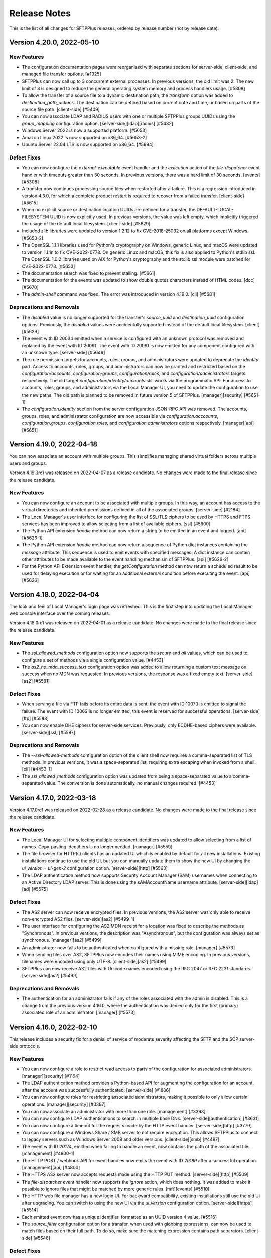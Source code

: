 Release Notes
=============

This is the list of all changes for SFTPPlus releases, ordered by release
number (not by release date).

.. release-notes-start


Version 4.20.0, 2022-05-10
--------------------------


New Features
^^^^^^^^^^^^

* The configuration documentation pages were reorganized with separate
  sections for server-side, client-side, and managed file transfer options.
  [#1925]
* SFTPPlus can now call up to 3 concurrent external processes. In previous
  versions, the old limit was 2. The new limit of 3 is designed to reduce
  the general operating system memory and process handlers usage. [#5308]
* To allow the transfer of a source file to a dynamic destination path, the
  `transform` option was added to `destination_path_actions`. The
  destination can be defined based on current date and time, or based on parts
  of the source file path. [client-side] [#5409]
* You can now associate LDAP and RADIUS users with one or multiple SFTPPlus
  groups UUIDs using the `group_mapping` configuration option.
  [server-side][ldap][radius] [#5482]
* Windows Server 2022 is now a supported platform. [#5653]
* Amazon Linux 2022 is now supported on x86_64. [#5653-2]
* Ubuntu Server 22.04 LTS is now supported on x86_64. [#5694]


Defect Fixes
^^^^^^^^^^^^

* You can now configure the `external-executable` event handler and the
  `execution` action of the `file-dispatcher` event handler with timeouts
  greater than 30 seconds. In previous versions, there was a hard limit of
  30 seconds. [events] [#5308]
* A transfer now continues processing source files when restarted after a
  failure. This is a regression introduced in version 4.3.0, for which a
  complete product restart is required to recover from a failed transfer.
  [client-side] [#5615]
* When no explicit source or destination location UUIDs are defined for a
  transfer, the DEFAULT-LOCAL-FILESYSTEM UUID is now explicitly used. In
  previous versions, the value was left empty, which implicitly triggered the
  usage of the default local filesystem. [client-side] [#5629]
* Included zlib libraries were updated to version 1.2.12 to fix CVE-2018-25032
  on all platforms except Windows. [#5653-2]
* The OpenSSL 1.1.1 libraries used for Python's cryptography on Windows,
  generic Linux, and macOS were updated to version 1.1.1n to fix CVE-2022-0778.
  On generic Linux and macOS, this fix is also applied to Python's stdlib ssl.
  The OpenSSL 1.0.2 libraries used on AIX for Python's cryptography and the
  stdlib ssl module were patched for CVE-2022-0778. [#5653]
* The documentation search was fixed to prevent stalling. [#5661]
* The documentation for the events was updated to show double quotes characters
  instead of HTML codes. [doc] [#5670]
* The `admin-shell` command was fixed. The error was introduced in version
  4.19.0. [cli] [#5681]


Deprecations and Removals
^^^^^^^^^^^^^^^^^^^^^^^^^

* The `disabled` value is no longer supported for the transfer's `source_uuid`
  and `destination_uuid` configuration options. Previously, the `disabled`
  values were accidentally supported instead of the default local filesystem.
  [client] [#5629]
* The event with ID 20034 emitted when a service is configured with an unknown
  protocol was removed and replaced by the event with ID 20091. The event with
  ID 20091 is now emitted for any component configured with an unknown type.
  [server-side] [#5648]
* The role permission targets for accounts, roles, groups, and administrators
  were updated to deprecate the `identity` part. Access to accounts, roles,
  groups, and administrators can now be granted and restricted based on the
  `configuration/accounts`, `configuration/groups`, `configuration/roles`, and
  `configuration/administrators` targets respectively. The old target
  `configuration/identity/accounts` still works via the programmatic API.
  For access to accounts, roles, groups, and administrators via the Local
  Manager UI, you need to update the configuration to use the new paths.
  The old path is planned to be removed in future version 5 of SFTPPlus.
  [manager][security] [#5651-1]
* The `configuration.identity` section from the server configuration JSON-RPC
  API was removed. The accounts, groups, roles, and administrator configuration
  are now accessible via `configuration.acccounts`, `configuration.groups`,
  `configuration.roles`, and `configuration.administrators` options
  respectively. [manager][api] [#5651]


Version 4.19.0, 2022-04-18
--------------------------

You can now associate an account with multiple groups.
This simplifies managing shared virtual folders across
multiple users and groups.

Version 4.19.0rc1 was released on 2022-04-07 as a release candidate.
No changes were made to the final release since the release candidate.


New Features
^^^^^^^^^^^^

* You can now configure an account to be associated with multiple groups. In
  this way, an account has access to the virtual directories and inherited
  permissions defined in all of the associated groups. [server-side] [#2184]
* The Local Manager's user interface for configuring the list of SSL/TLS
  ciphers to be used by HTTPS and FTPS services has been improved to allow
  selecting from a list of available ciphers. [ssl] [#5600]
* The Python API extension `handle` method can now return a string to
  be emitted in an event and logged.
  [api] [#5626-1]
* The Python API extension `handle` method can now return a sequence of
  Python dict instances containing the `message` attribute.
  This sequence is used to emit events with specified messages.
  A dict instance can contain other attributes to be made available to the
  event handling mechanism of SFTPPlus.
  [api] [#5626-2]
* For the Python API Extension event handler,
  the `getConfiguration` method can now return a scheduled
  result to be used for delaying execution or for waiting for an
  additional external condition before executing the event. [api] [#5626]


Version 4.18.0, 2022-04-04
--------------------------

The look and feel of Local Manager's login page was refreshed.
This is the first step into updating the Local Manager web console interface
over the coming releases.

Version 4.18.0rc1 was released on 2022-04-01 as a release candidate.
No changes were made to the final release since the release candidate.


New Features
^^^^^^^^^^^^

* The `ssl_allowed_methods` configuration option now supports the `secure` and
  `all` values, which can be used to configure a set of methods via a single
  configuration value. [#4453]
* The `as2_no_mdn_success_text` configuration option was added to allow
  returning a custom text message on success when no MDN was requested. In
  previous versions, the response was a fixed empty text. [server-side][as2]
  [#5581]


Defect Fixes
^^^^^^^^^^^^

* When serving a file via FTP fails before its entire data is sent,
  the event with ID 10070 is emitted to signal the failure.
  The event with ID 10069 is no longer emitted, this event is reserved
  for successful operations.
  [server-side][ftp] [#5588]
* You can now enable DHE ciphers for server-side services. Previously, only
  ECDHE-based ciphers were available. [server-side][ssl] [#5597]


Deprecations and Removals
^^^^^^^^^^^^^^^^^^^^^^^^^

* The `--ssl-allowed-methods` configuration option of the client shell now
  requires a comma-separated list of TLS methods. In previous versions, it was
  a space-separated list, requiring extra escaping when invoked from a shell.
  [cli] [#4453-1]
* The `ssl_allowed_methods` configuration option was updated from being a
  space-separated value to a comma-separated value. The conversion is done
  automatically, no manual changes required. [#4453]


Version 4.17.0, 2022-03-18
--------------------------

Version 4.17.0rc1 was released on 2022-02-28 as a release candidate.
No changes were made to the final release since the release candidate.


New Features
^^^^^^^^^^^^

* The Local Manager UI for selecting multiple component identifiers was updated
  to allow selecting from a list of names. Copy-pasting identifiers is
  no longer needed. [manager] [#5559]
* The file browser for HTTP(s) clients has an updated UI which is enabled by
  default for all new installations. Existing installations continue to use
  the old UI, but you can manually update them to show the new UI by changing
  the `ui_version = ui-gen-2` configuration option. [server-side][http] [#5563]
* The LDAP authentication method now supports Security Account Manager (SAM)
  usernames when connecting to an Active Directory LDAP server. This is done
  using the sAMAccountName username attribute. [server-side][ldap][ad] [#5575]


Defect Fixes
^^^^^^^^^^^^

* The AS2 server can now receive encrypted files. In previous versions, the AS2
  server was only able to receive non-encrypted AS2 files. [server-side][as2]
  [#5499-1]
* The user interface for configuring the AS2 MDN receipt for a location was
  fixed to describe the methods as "Synchronous". In previous versions, the
  description was "Asynchronous", but the configuration was always set as
  synchronous. [manager][as2] [#5499]
* An administrator now fails to be authenticated when
  configured with a missing role. [manager] [#5573]
* When sending files over AS2, SFTPPlus now encodes their names using
  MIME encoding.
  In previous versions, filenames were encoded using only UTF-8.
  [client-side][as2] [#5499]
* SFTPPlus can now receive AS2 files with Unicode names encoded using the
  RFC 2047 or RFC 2231 standards.
  [server-side][as2] [#5499]


Deprecations and Removals
^^^^^^^^^^^^^^^^^^^^^^^^^

* The authentication for an administrator fails if any of the roles associated
  with the admin is disabled. This is a change from the previous version 4.16.0,
  where the authentication was denied only for the first (primary)
  associated role of an administrator. [manager] [#5573]


Version 4.16.0, 2022-02-10
--------------------------

This release includes a security fix for a denial of service of
moderate severity affecting the SFTP and the SCP server-side protocols.


New Features
^^^^^^^^^^^^

* You can now configure a role to restrict read access to parts of
  the configuration for associated administrators. [manager][security] [#1164]
* The LDAP authentication method provides a Python-based API for augmenting the
  configuration for an account, after the account was successfully
  authenticated. [server-side] [#1886]
* You can now configure roles for restricting associated administrators, making
  it possible to only allow certain operations. [manager][security] [#3397]
* You can now associate an administrator with more than one role. [management]
  [#3398]
* You can now configure LDAP authentications to search in multiple base DNs.
  [server-side][authentication] [#3631]
* You can now configure a timeout for the requests made by the HTTP event
  handler. [server-side][http] [#3779]
* You can now configure a Windows Share / SMB server to not require encryption.
  This allows SFTPPlus to connect to legacy servers such as Windows Server 2008
  and older versions. [client-side][smb] [#4497]
* The event with ID `20174`, emitted when failing to handle an event, now
  contains the path of the associated file. [management] [#4800-1]
* The HTTP POST / webhook API for event handles now emits the event with ID
  `20189` after a successful operation. [management][api] [#4800]
* The HTTPS AS2 server now accepts requests made using the HTTP PUT method.
  [server-side][http] [#5509]
* The `file-dispatcher` event handler now supports the `ignore` action, which
  does nothing. It was added to make it possible to ignore files that might be
  matched by more generic rules. [mft][events] [#5510]
* The HTTP web file manager has a new login UI. For backward compatibility,
  existing installations still use the old UI after upgrading. You can switch
  to using the new UI via the `ui_version` configuration option.
  [server-side][https] [#5514]
* Each emitted event now has a unique identifier, formatted as an UUID
  version 4 value. [#5516]
* The `source_filter` configuration option for a transfer, when used with
  globbing expressions, can now be used to match files based on their full path.
  To do so, make sure the matching expression contains path separators.
  [client-side] [#5548]


Defect Fixes
^^^^^^^^^^^^

* You can now set the `password_lifetime` configuration option for a group
  using the Local Manager web interface. Due to a defect, in previous versions
  it was only possible to set it manually via the configuration file. [manager]
  [#5500]
* The HTTPS AS2 server can now receive multiple AS2 messages (files) over the
  same connection. In previous versions, a single file was accepted per
  connection. To accept another file, the previous connection had to be closed,
  and a new one opened. [server-side][as2] [#5509]
* A remote denial of service for SFTPPlus' SFTP / SCP servers and clients
  was fixed. During SSH handshakes, SFTPPlus could have been forced to use all
  available  memory. To mitigate this until upgrading, you should reject public
  access to SFTP / SCP servers, only allowing connections from trusted sources.
  [security][server-side][client-side][sftp][scp] [#5525]
* The automatic archive clean-up now works with recursive transfers. This issue
  was introduced in version 4.0.0. Older versions are not affected. [#5527]
* When trying to generate a PGP RSA or DSA key using an unsupported key size,
  the error message now lists the available sizes. In previous versions, an
  internal server error was generated. [pgp] [#5533]
* It is now possible to disable `delete_source_parent_delay` on a transfer,
  by setting it to value 0 from Local Manager.
  Due to a defect in previous GUI versions,
  you could only set it to a minimum value of 1,
  making it impossible to disable it from the GUI.
  For previous versions, as a workaround, you can still disable it by manually
  editing the configuration file. [#5493]


Deprecations and Removals
^^^^^^^^^^^^^^^^^^^^^^^^^

* The `multi_factor_authentication_attribute` configuration option from the
  LDAP authentication method was removed. It was replaced with the
  `python:chevah.server.extension.ldap_mfa.AugmentedTOTP` extension.
  [server-side] [#1886]
* To disable executing external commands for a transfer, you should now set the
  `execute_before`, `execute_after_success`, `execute_after_failure`,
  `execute_on_destination_before`, `execute_on_destination_after_success`, or
  `execute_on_destination_after_failure` configuration options to empty
  values.
  Using `disable` is supported until the next major release. [#2090-10]
* To disable filtering the source files for a transfer, you should now set the
  `source_filter` configuration option to an empty value.
  Using `disabled` is supported until the next major release. [#2090-11]
* To disable the process service account on Linux or macOS, you should now set
  the `account` configuration option to an empty value.
  Using `disabled` is supported until the next major release. [#2090-12]
* To disable log file rotation based on time, you should now set the `rotate_on`
  configuration option to an empty value.
  Using `disabled` is supported until the next major release. [#2090-13]
* To disable the usage of PAM for Linux OS authentication, you should now set
  the `pam_usage` option to an empty value.
  Using `disabled` is supported until the next major release. [#2090-1]
* To disable the SSH public key loading for a file, you should now set the
  `ssh_authorized_keys_path` option to an empty value.
  Using `disabled` is supported until the next major release. [#2090-2]
* To disable archiving the files for a transfer, you should now set the
  `archive_success_path` or `archive_failure_path` configuration options to
  empty values.
  Using `disabled` is supported until the next major release. [#2090-3]
* To disable CCC FTPS for a transfer, you should now set the `ftps_ccc`
  configuration option to an empty value.
  Using `disabled` is supported until the next major release. [#2090-4]
* To disable the usage of an explicit FTPS passive address for an FTP or FTPS
  server, set `passive_address` configuration option to an empty value.
  Using `disabled` is supported until the next major release. [#2090-5]
* To disable uploading files with modified names for users, set
  `amend_write_name` configuration option to an empty value.
  Using `disabled` is supported until the next major release. [#2090-6]
* To disable attaching associated files to an email, you should now set the
  `email_associated_files` to an empty value.
  Using `disabled` is supported until the next major release. [#2090-7]
* To disable the creation of a destination folder for a file dispatcher, you
  should now set the `create_destination_folder` to an empty value.
  Using `disabled` is supported until the next major release. [#2090-8]
* To disable authenticating an SFTP location with SSH keys, you should now set
  the `ssh_private_key` to an empty value.
  Using `disabled` is supported until the next major release. [#2090-9]
* To disable the usage of a SSL certificate, CA, or CRL for a connection, you
  should now set the `ssl_certificate`, `ssl_certificate_authority`, or
  `ssl_certificate_revocation_list` to empty values.
  Using `disabled` is supported until the next major release. [ssl] [#2090]
* The `group_name` data attribute of event `20137` was updated to include a
  comma-separated list of all the groups or roles associated to an account or
  administrator. [server-side] [#3398-1]
* The `role` configuration option for an administrator was renamed as `roles`.
  The change is automatically migrated by SFTPPlus. [manager] [#3398]
* The event with ID 30050 used for server-side SFTP timeout events was updated.
  It is now used for generic SSH connection close events. [#5525]


Version 4.15.0, 2021-10-29
--------------------------

This release contains 3 major defect fixes:

* A fix for the SFTP service to close a file for which an open/upload request
  failed. On Windows, this no longer generates files locked by SFTPPlus, which
  would require a service restart to be unlocked.
* A fix for the HTTP service to prevent not receiving the initial part of a
  transferred file for requests missing the `Expect: 100-continue` header.
* A fix for the HTTP service to correctly detect the client source IP
  as the original client when multiple chained proxies are used.

The following release candidates were created for this release:

* 4.15.0rc1, released 2021-10-19
* 4.15.0rc2, released 2021-10-20


New Features
^^^^^^^^^^^^

* You can now configure the `file-dispatcher` event handler to perform an
  action on a file using an external executable or script. [mft] [#14]
* The events with ID 10069 and 10078, emitted when downloading or uploading a
  file over FTP, now contain information about the transfer size, speed, and
  duration. [server-side][ftp] [#2870]
* You can now configure the HTTP file upload API (REST / AS2 / multi-part
  POST) to accept a set of key/value metadata attached to the events
  associated with a file upload request. This metadata is propagated to the
  audit and event handling systems. [server-side][http][rest][api] [#376]


Defect Fixes
^^^^^^^^^^^^

* The full file content is now received over HTTP PUT, multipart form, and AS2
  method when no `Expect` header is provided in the request. In previous
  versions, if part of the content was sent in the same data chunk as the HTTP
  headers, that file data was ignored. Requests made using `Expect:
  100-continue` are not affected by this issue. [server-side][http] [#1471]
* You can now edit OS accounts in the Local Manager.
  This was a regression introduced in version 3.46.0. [server-side] [#2873]
* SFTPPlus now uses the first IP address from `X-Forwarded-For` or
  `Forwarded` headers as the original source IP address. In previous
  versions, it was assuming that the last IP address from the header is the
  client original source IP. [server-side][http] [#31-1]
* SFTPPlus now extracts the port value from the `X-Forwarded-For` header.
  In version 4.14.0, it was assuming that the value of the header doesn't
  contain a port number. This concerns Azure's HTTP Load Balancer and Internet
  Information Services (IIS) servers, which are including the port
  in the forwarded header. [server-side][http] [#31]
* The Local Manager web interface no longer shows the WebDAV location as
  requiring a restart due to updated address or port. This was a defect
  introduced in 4.11.0 while updating the WebDAV location configuration
  from address and port to URL. [manager] [#3671]
* The SFTP service no longer keeps a file locked when failing to write it with
  the set of attributes requested by the SFTP client. In previous versions,
  if an SFTP client requested to create a file with a set of attributes, and
  those attributes were not accepted by the operating system, the operation
  failed, but the file was accidentally left open. [server-side][sftp] [#5142]


Version 4.14.0, 2021-10-15
--------------------------


Security Fixes
^^^^^^^^^^^^^^

* SFTPPlus now blocks client TLS renegotiation requests over TLS 1.1/1.2.
  This issue does not affect TLS 1.3 connections, as key exchange parameters
  are no longer negotiated between client and server. [server-side][security]
  [#3267]
* The OpenSSL 1.0.2 libraries used on AIX for Python's cryptography and the
  stdlib ssl module were patched for CVE-2021-3712. OpenSSL version 1.0.2 is
  not affected by CVE-2021-3711. [#5728-2]
* The OpenSSL 1.1.1 libraries used for Python's cryptography on Windows,
  generic Linux, and macOS were updated to version 1.1.1l to fix CVE-2021-3711
  and CVE-2021-3712. On generic Linux and macOS, the same CVEs were fixed for
  Python's stdlib ssl module. [#5728]


New Features
^^^^^^^^^^^^

* When SFTPPlus operates behind an HTTP reverse proxy, it can be configured via
  the `client_forwarded_header` option to extract the source address of a
  connection by parsing a header such as `X-Forwarded-For`, `Forwarded`, etc.
  [server-side][http][https] [#1555]
* You can now configure a list of allowed source IP addresses for
  authenticating an administrator. [manager] [#2908]
* You can now configure the default filename used for AS2 file transfers.
  In previous versions, a fixed filename was used if an AS2 request
  didn't include one. [server-side][http][as2] [#5717]
* The events emitted for a transfer are now associated with the source
  location. [client-side] [#5721]


Defect Fixes
^^^^^^^^^^^^

* When a location fails while a transfer is using that location as the source,
  the event with ID 60040 is emitted to inform that the transfer is no longer
  monitoring the source. In previous versions, the event 60040 was delayed
  until the source location was reconnected. [client-side] [#3960-1]
* If the source location of a transfer is manually stopped, the Local Manager
  web interface now highlights that the transfer is suspended. In previous
  versions, the transfer status was reported as "started". [client-side]
  [#3960-2]
* File changes at the source location are now observed even if the connection
  is disconnected between checks. In previous versions, the list of changes
  was reset on disconnect, and no files were being transferred. [client-side]
  [#3960]
* The utility used by SFTPPlus to manage its Windows service was updated to
  prevent antivirus false-positives. [windows] [#4644]
* For SMTP client configuration, the authentication password is now ignored
  when no username is defined. In previous versions, an internal server error
  was generated. As workarounds for previous versions, you can either
  explicitly disable the password or you can define the username as
  two double quotes: `""`. [smtp][email] [#5714]
* The AS2 file transfer service can now receive data for UTF-8 encoded
  filenames. [server-side][as2] [#5717]


Deprecations and Removals
^^^^^^^^^^^^^^^^^^^^^^^^^

* 32-bit Windows is no longer supported. If you still use an x86 version of
  SFTPPlus, it is recommended to upgrade to the x64 version. [windows] [#5713]


Version 4.13.0, 2021-08-30
--------------------------

Below are the changes since the 4.13.0rc3 release candidate.


Defect Fixes
^^^^^^^^^^^^

* The SharePoint Online authentication was updated to work with latest
  Microsoft server changes. [client-side][webdav] [#5710]


Version 4.13.0rc3, 2021-08-21
-----------------------------

Below are the changes since the 4.13.0rc2 release candidate.


New Features
^^^^^^^^^^^^

* You can now use Azure Files as a source location for a transfer.
  [client-side][http] [#5016]

* You can now configure a SMB (Windows Share, Azure Files, Samba) location as
  the source and destination for a transfer. [client-side][smb] [#4701][#5685]


Version 4.13.0rc2, 2021-08-12
-----------------------------

Below are the changes since the 4.13.0rc1 release candidate.


New Features
^^^^^^^^^^^^

* Azure Storage API was updated to use API version 2020-04-08. [#3010-1]
* Azure Files locations can now list directories and get the attributes of
  items. [client-side][http] [#3010]
* You can now configure a timeout for the HTTP authentication method. In the
  previous version, the HTTP authentication connection was closed after a fixed
  120 seconds if the server didn't return a response. [server-side] [#5696]
* The RADIUS authentication method now supports CHAP, MS-CHAP-V1 and
  MS-CHAP-V2. [server-side] [#5701]
* The RADIUS authentication method can be configured with a custom `NAS-Port`
  number and now has a debug option. [server-side] [#5702]
* The `group_mapping` configuration now does case insensitive matching for the
  attribute names. [server-side][ldap][radius] [#5706-1]
* You can now configure the RADIUS authentication to continue validating the
  credentials even when the RADIUS server returned a successful response. This
  can be used to implement multi-factor authentication for legacy operating
  system accounts, by sending first the requests to a MFA aware RADIUS server.
  [server-side] [#5706]


Defect Fixes
^^^^^^^^^^^^

* HTTP and HTTPS file downloads now work with cURL. This was a regression
  introduced in version 4.12.0. [server-side][http][https] [#5693-1]
* HTTP and HTTPS file transfer services now support resuming downloads.
  [server-side][http][https] [#5693]


Deprecations and Removals
^^^^^^^^^^^^^^^^^^^^^^^^^

* The default authentication method for RADIUS is now MS-CHAP-V2. In previous
  versions the default method was PAP. [server-side] [#5701]


Version 4.13.0rc1, 2021-08-02
-----------------------------


Security Fixes
^^^^^^^^^^^^^^

* Python libraries were updated to fix CVE-2021-23336, addressing a web cache
  poisoning issue reported in urllib.parse.parse_qsl(). SFTPPlus is not using
  urllib.parse.parse_qsl() and was never vulnerable to this security issue. If
  you are explicitly calling urllib.parse.parse_qsl() as part of a custom
  SFTPPlus Python extension, update to this version to fix CVE-2021-23336.
  [#5682]


New Features
^^^^^^^^^^^^

* You can now configure a transfer using a temporary file name to an Azure
  Files location destination. [#5022]
* AIX 7.1 and newer for IBM Power Systems is now a supported platform. AIX
  packages embed OpenSSL 1.0.2 libraries patched with latest security fixes, up
  to and including CVE-2020-1971, CVE-2021-23840, CVE-2021-23841. [#5581]
* Alpine Linux 3.14 on x86_64 is now supported. [#5682]
* When failing to initialize the data connection the error message now
  indicates whether a passive or active connection was attempted. In previous
  versions both passive and active connections had the same error message.
  [server-side][ftp] [#5681]
* The data associated with an event will now contain the file extension and the
  file base name without the extension. [#5686]
* You can now configure the duration for which SFTPPlus will wait for the
  RADIUS server to provide a response. In previous versions, a fixed timeout of
  10 seconds was used. [server-side][radius] [#5694]


Defect Fixes
^^^^^^^^^^^^

* The links and commands to start the Local Manager and documentation pages
  will now start much faster. [local-manager] [#5677]
* An extra event with ID 20024 is no longer emitted when failing to initialize
  the FTP client passive connection. [client-side][ftp][ftps] [#5681-1]
* An FTP transfer and location no longer fails when the remote directory can't
  be listed. The error is emitted and the directory listing is retried.
  [client-side][ftp][ftps] [#5681-2]


Deprecations and Removals
^^^^^^^^^^^^^^^^^^^^^^^^^

* Alpine Linux 3.12 is no longer supported. We recommend using Alpine Linux
  3.14 on x86_64 for your containerized SFTPPlus deployments. [#5682]


Version 4.12.0, 2021-07-06
--------------------------


New Features
^^^^^^^^^^^^

* The `source_ip_filter` configuration option now allows defining a range of
  allowed IP addresses using the Classless Inter-Domain Routing (CIDR)
  notation. [#1044]
* When a new component is created using the Local Manager interface, the
  component is automatically started if "Launch at startup" is enabled.
  [local-manager] [#1917]
* WebDAVS locations now support HTTP Basic Authentication.
  [client-side][webdavs][https] [#3913]
* SFTPPlus can now be launched with a read-only configuration file and cache.
  [server-side] [#5591]
* Azure Files Locations now support automatic directory creation.
  [client-side][http] [#5593]
* The account configuration now contains the account creation time
  in ISO format. [server-side] [#5635]
* TOTP multi-factor authentication for LDAP users is now possible even with
  standard LDAP servers not providing native TOTP support. [#5663]
* The SFTPPlus download page now has specific entries for Amazon Linux and
  older Red Hat Enterprise Linux versions. These entries link to the generic
  Linux SFTPPlus package, which works with any glibc-based Linux distribution.
  [#5664]


Defect Fixes
^^^^^^^^^^^^

* The "Enabled at startup" configuration option was renamed as "Launch at
  startup". [local-manager] [#1917]
* The last login report now only shows the IP address, the port number is
  no longer shown. This makes it easier to search based on IP only.
  [#5637]
* Event with ID 60070 emitted when the destination location is connecting and
  not yet ready for a transfer, was updated from the `failure` group to the
  `informational` one. [#5643]


Deprecations and Removals
^^^^^^^^^^^^^^^^^^^^^^^^^

* SUSE Linux Enterprise Server (SLES) 11 and 12 on X86_64 are no longer
  supported. Use the generic Linux package on SLES and contact us if you need
  specific support for SFTPPlus on any version of SUSE Linux Enterprise Server,
  including using OS-provided OpenSSL libraries instead of our generic ones.
  [#5664]


Version 4.11.0, 2021-05-06
--------------------------

This is the final release of version 4.11.0.
Below are the changes since the 4.11.0rc1 release candidate.


Defect Fixes
^^^^^^^^^^^^

* The LDAP authentication method now supports IPv4 LDAP.
  This was a regression introduced in 4.11.0rc1.
  [server-side] [#2227]

* The FTP `idle_data_connection_timeout` option now uses the default value when
  set to zero or a negative number, as documented. In previous versions, the
  timeout was disabled when the value was zero. [server-side][ftp] [#5610]


Deprecations and Removals
^^^^^^^^^^^^^^^^^^^^^^^^^

* Default value for `connection_retry_interval` was increased from 60
  seconds to 300 seconds (5 minutes). Default value for
  `connection_retry_count` was increased from 2 to 12. This results in
  connections for remote SFTP or FTP locations being retried for 1 hour before
  stopping the transfers. [client-side] [#5610]


Version 4.11.0rc1, 2021-04-27
-----------------------------


Security Fixes
^^^^^^^^^^^^^^

* Python has been patched with latest security patches from ActiveState. Fixes
  CVE-2020-27619, CVE-2020-26116, CVE-2019-20907, CVE-2020-8492. On Linux and
  macOS, CVE-2021-3177 has also been fixed. [#5600-2]
* The OpenSSL libraries used for Python's cryptography on Windows, generic
  Linux, and macOS were updated to version 1.1.1k. Fixes CVE-2020-1971,
  CVE-2021-23840, CVE-2021-23841, CVE-2021-3449, and CVE-2021-3450. On generic
  Linux and macOS, same CVEs were fixed for Python's stdlib ssl module. [#5600]


New Features
^^^^^^^^^^^^

* The LDAP authentication method now supports IPv4 LDAP over TLS/SSL, also
  referred to as LDAPS. [server-side] [#2227]
* It is now possible to configure the timeout delay for external commands
  called during a transfer. In previous versions, this was fixed to 15 seconds.
  [client-side] [#5549]
* You can now configure the OS authentication method to associate
  authenticated OS accounts to an SFTPPlus group with the same name or with
  a specific group name. In previous versions, authenticated OS accounts
  were associated with the default SFTPPlus group. [server-side] [#5559]
* Client-side WebDAV location is now configurable using an URL. This allows
  configuring connections to WebDAV pages that are not located in the
  HTTP server's root path. [client-side][webdav] [#5602]
* The `file-dispatcher` event handler now supports explicit globbing matching
  expressions to define a full destination path. In previous versions, when
  a globbing expression was used, the destination path only defined the
  base directory, therefore the filename was always appended to it. [#5604-1]
* You can now explicitly define a globbing matching expression using the
  `g/EXPRESSION/` format. [#5604]
* Events with ID 60012 and 60017 emitted on a successful client-side transfer
  now contain the destination file path as part of the attached data.
  [client-side] [#5597]


Defect Fixes
^^^^^^^^^^^^

* In Local Manager, in the list of accounts for a local file authentication
  method, you will now see the name of the associated group. In previous
  versions, the group was listed as UNKNOWN. [#2368]
* The authentication page of the Local Manager web console was fixed to work
  with Internet Explorer. This was a defect introduced in version 4.10.0.
  [#5547]
* Defining configuration options in Local Manager using text values
  containing newline characters other than the default Unix or Windows
  characters no longer generates an invalid configuration file. [manager]
  [#5553]
* The OS authentication manager now shows an error at startup when no group
  is configured for allowed users or administrators. In previous versions,
  the OS authentication would start with no errors, then deny all
  authentication requests. [#5559]
* On Linux and macOS, the OpenPGP event handler now works when the main
  SFTPPlus process is started as root. [#5592]
* For file transfers configured to not transfer duplicated files via the
  `transfer_memory_duration` and `ignore_duplicate_paths` options, the entire
  file transfer is now retried as a transfer restart when the rename operation
  fails. In previous versions, the file was not re-transferred after the
  failed rename operation. [client-side] [#5597]
* Documentation for the `file-dispatcher` event handler now includes
  details on variables available when defining the destination path. [#5604]


Deprecations and Removals
^^^^^^^^^^^^^^^^^^^^^^^^^

* For transfers executed using a temporary file name, the `destination_path`
  attribute of the events with ID 60012 now contains the temporary path. This
  is because the file is not yet renamed to the final destination path when
  the event is emitted. In previous versions, the attribute contained the final
  destination path. [client-side] [#5597]
* Specific support for Amazon Linux 2 and Red Hat Enterprise Linux 7.x
  (including derivatives such as CentOS and Oracle Linux) has been removed due
  to OpenSSL 1.0.2 no longer being supported by the upstream cryptography
  project. Use the supported generic x64 Linux package instead. [#5600]
* The `address` and `port` configuration options for the WebDAV client were
  removed, being replaced with the `url` option. Old configuration options
  are automatically migrated to use `url`. [client-side][webdav] [#5602]


Version 4.10.0, 2021-03-17
--------------------------


New Features
^^^^^^^^^^^^

* You can now configure a recursive transfer to automatically delete the source
  parent directory of a successfully transferred file. [client-side] [#2594]
* You can now configure a password history policy in SFTPPlus. [#5406]
* A new event handler was added to allow publishing audit events to a
  RabbitMQ AMQP 0-9-1 server. [#5554]
* SFTPPlus can now authenticate users using an external RADIUS server over
  the UDP protocol. [#5562]
* You can now configure the authentication for an account to require both a
  valid password and a valid SSH key. [server-side][sftp][scp] [#5573]


Defect Fixes
^^^^^^^^^^^^

* Paths containing single quotes are now correctly handled.
  In previous versions, single quote characters were replaced with
  path separators, invalidating path requests. [#5585]
* On Linux and macOS, the GPG external utility required by the OpenPGP event
  handler is now distributed together with SFTPPlus. [linux][macos] [#5584]


Deprecations and Removals
^^^^^^^^^^^^^^^^^^^^^^^^^

* The Microsoft certificate revocation lists were removed from
  `${MICROSOFT_IT_CRL}` placeholder as they are no longer updated. [#5554]


Version 4.9.0, 2021-02-03
-------------------------


New Features
^^^^^^^^^^^^

* The SSL Certificate Authority configuration now supports validating partial
  CA chains. This allows for authenticating remote HTTPS connections through
  self-signed and self-issued certificates. Using a pinned non-CA certificate
  is also allowed. [#2198-1]
* The AS2 server can now respond to asynchronous AS2 MDNs. [server-side][as2]
  [#2198]
* You can now configure an account to receive files over AS2 without requiring
  a password. Files received over AS2 still need to be validated for
  signature and encryption. [server-side][as2] [#5490]
* HTTP connection requests to HTTPS services such as the Local Manager web
  administration interface or the HTTPS file transfer service are now
  automatically redirected to HTTPS. [server-side] [#5512]
* You can now configure a client-side transfer to operate on files using a
  temporary prefix. Previous versions only supported a temporary suffix.
  [client-side] [#5514]
* The SSH (SFTP/SCP) list of secure ciphers no longer contains CBC mode
  ciphers. They are no longer enabled by default, although still supported.
  You can still explicitly enable Cipher Block Chaining modes for
  aes256-cbc, aes192-cbc, and aes128-cbc using the
  `ssh_cipher_list` configuration. [sftp][scp] [#5529-1]
* The SFTP/SCP file transfer services and locations now support ECDSA SSH keys.
  Supported SSH key types are ecdsa-sha2-nistp256,
  ecdsa-sha2-nistp384, and ecdsa-sha2-nistp521.
  [sftp][server-side][client-side] [#5529]
* The SFTP/SCP file transfer services and locations now support
  Ed25519 SSH keys for system using OpenSSL version 1.1.1 or above.
  Supported SSH key type is ssh-ed25519.
  [sftp][server-side][client-side] [#5529]
* SSH host keys for SFTP/SCP server-side services are now configured using a
  single configuration option named `ssh_host_keys`. [server-side][sftp]
  [#5533]
* The Let's Encrypt root certificate authority certificates were updated to
  the list published by Let's Encrypt as of Jan 20, 2021.
  [#5542][lets-encrypt][security]


Defect Fixes
^^^^^^^^^^^^

* When transferring concurrent files through multiple transfers, the
  transfer queue is no longer stalled after the destination location is
  reconnected. [client-side] [#5519]
* Components listed on the Local Manager general status page are now sorted
  in alphabetical order. [manager] [#5537]


Deprecations and Removals
^^^^^^^^^^^^^^^^^^^^^^^^^

* Following SSH ciphers are no longer supported: cast128-ctr, blowfish-ctr,
  and 3des-ctr. The CBC mode for these ciphers are still supported. [sftp]
  [#5529]
* The `rsa_private_key` and `dsa_private_key` configuration options were
  removed, being replaced by a single `ssh_host_keys` configuration option. For
  backward compatibility, the old configuration options are still supported.
  [server-side][sftp] [#5533]
* The SSH (SFTP/SCP) list of secure ciphers no longer contains CBC mode
  ciphers. Cipher Block Chaining modes aes256-cbc, aes192-cbc, and aes128-cbc
  were removed for potential security vulnerabilities. [sftp][scp] [#5529-1]


Version 4.8.0, 2020-11-19
-------------------------


New Features
^^^^^^^^^^^^

* The embedded OpenSSL libraries used on Windows, macOS, and generic Linux were
  updated to version 1.1.1h. [#5496]
* You can now configure an `overwrite` rule for the file dispatcher event
  handler. [#5510-1]
* You can now configure the file dispatcher event handler to copy a file
  using a temporary name and then rename it to the original name at the end
  of the transfer. [#5510]


Defect Fixes
^^^^^^^^^^^^

* The states for authentication methods are now correctly displayed in the Local
  Manager GUI. This regression was introduced in version 3.51.0. Since then,
  their states were always shown as disabled. [#5458]
* When a transfer is configured with a `stable_interval` value lower than the
  value of `changes_poll_interval`, the `stable_interval` value is ignored. The
  number of seconds used is 1 more than what is set for `changes_poll_interval`.
  [client-side][#5496]


Version 4.7.0, 2020-11-05
-------------------------


New Features
^^^^^^^^^^^^

* You can now configure the PGP and archive extraction event handlers
  using an event that has a list of files attached. [#5502]
* The PGP and extract archive event handlers can now be configured
  to overwrite an existing destination. [#5503]
* A new event handler was added to allow creating ZIP archives. [#5504]


Defect Fixes
^^^^^^^^^^^^

* A typo was fixed in the name of the configuration for `{day.of_year_padded}`.
  In previous versions it was defined as `day.of_year_paddedd`. [#5504]
* The SFTPPlus Windows Service manager was updated to no longer depend
  on the .NET framework.


Version 4.6.0, 2020-10-02
-------------------------


New Features
^^^^^^^^^^^^

* You can now configure a `file-dispatcher` event handler to retry the
  processing of a file. [#5302]
* The generic Linux package has been re-based on glibc version 2.5 to cover
  older distributions, including (but not limited to) Red Hat Enterprise Linux
  5.11. [#5453]
* You can now start the SysV init script and the OpenRC service file in debug
  mode using the "debug" option. [#5474]
* Running multiple concurrent SFTPPlus instances from the same installation
  path is now documented for all Linux init systems. A simplified SysV init
  script for running multiple concurrent instances from the same installation
  path has been added and documented. [#5477]
* You can now convert SSL files from PFX / P12 files to PEM format using the
  web management GUI. [#5489]


Defect Fixes
^^^^^^^^^^^^

* An internal error is no longer generated when the FTP command channels times
  out before the command channel. [server-side][ftp] [#5467-1]
* The ProxyProtocol v2 support now works with FTPS explicit and implicit
  protocols. In the previous version, the Proxy Protocol was only supported for
  FTP. [server-side][ftp] [#5467-2]
* A transfer no longer fails when the source detects a path with multiple
  operations on the same node id. [#5468-1]
* An internal error is no longer generated when starting an FTP service without
  allowing any authentication credential type. [ftp][ftps][server-side]
  [#5476-1]
* An internal error is no longer generated when starting an FTP service without
  a password-based authentication type. [ftp][server-side] [#5476-2]
* When failing to allocate a new passive port, the error message now contains
  the error details provided by the operating system. [ftp][ftps][server-side]
  [#5476]
* When failing to read the configuration file at startup, an error is now
  visible. [#5479]
* A security issue was fixed where SFTPPlus was not checking if the remote peer
  has a copy of the private key when using the HTTP authentication method
  together with SSH key authentication. This security issue only affects SSH key
  authentication when using the external HTTP authentication method. This does
  not affect the SSH key authentication when using the embedded SFTPPlus
  credentials validation. [server-side][sftp][scp][security] [#5480]
* Local Manager's user interface for the OS authentication method was updated
  to inform that all OS accounts are denied access when no OS group is
  configured. [server-side] [#5483]
* An internal error is no longer raised when trying to directly access the HTTP
  service login URL while already authenticated. [server-side][http][https]
  [#5487]


Deprecations and Removals
^^^^^^^^^^^^^^^^^^^^^^^^^

* Event with ID 50012 emitted by the Local Manager web interface was removed.
  It was replaced by the generic event with ID 50003, which is raised when
  failing to apply a configuration change request. [local-manager] [#5476-1]
* Event with ID 20041 was removed as it is now redundant and never emitted.
  [server-side] [#5476-2]
* The events with ID 10017 and 10018, emitted by the FTP service for an invalid
  configuration, were removed and replaced by the generic event ID 20158,
  emitted when a service fails to start. [ftp][ftps][server-side] [#5476]
* Events with ID 30069 and 30070 were removed and replaced with the event ID
  30007, which is emitted for any error occurred during the SSH authentication
  protocol. [server-side][sftp][scp] [#5480]
* Event with ID 50024 was removed and replaced by ID 50023, which is emitted
  when an administrator request fails via the web-based GUI. [#5489]


Version 4.5.0, 2020-09-04
-------------------------


New Features
^^^^^^^^^^^^

* The HTTP/HTTPS file transfer services can now receive files using the
  Applicability Statement 2 (AS2) protocol.
  [server-side][http][https]. [#4568][#1059][#1308]
* You can now configure a transfer to send files to a remote AS2 location.
  [client-side][http][https][as2] [#221]
* You can now configure virtual folders directly into the account
  configuration. In previous versions, virtual folders could only be configured
  at the group level for SFTPPlus embedded accounts. [server-side] [#5460]
* You can now configure whether an HTTP authentication method will validate or
  not its URL configuration at startup. [server-side] [#5466]
* The file transfer service can now handle new connections made using the Proxy
  Protocol version 2. This is done automatically without any extra
  configuration. [server-side][ftp][ftps][sftp][scp] [#5467]
* The data for the emitted events now contains the filename and directory name
  as separate members for the associated file. [#5469]
* When creating a matching expression based on globbing rules,
  you can now use the exclamation mark to reverse the meaning of the
  expression. This can be used to define exclusion rules.
  [#5473]


Defect Fixes
^^^^^^^^^^^^

* An internal error is no longer raised when the FTP server is in debug mode
  and receives commands with non-ASCII values. [server-side][ftp] [#5467]
* A transfer no longer fails when the source detects 2 paths created at the
  same time for the same node id. [#5468]


Version 4.4.0, 2020-08-07
-------------------------


New Features
^^^^^^^^^^^^

* You can now define filtering expressions based on current date and time.
  [#5450]
* You can now configure extra HTTP headers to be sent with the requests made by
  the HTTP Authentication method. [server-side] [#5456]


Defect Fixes
^^^^^^^^^^^^

* If, during a file transfer, the source or destination locations are no longer
  available, the transfer is now paused and only resumed (automatically) once
  the locations are available again. [client-side] [#5443]
* When the destination location for a transfer is not available, the files
  found in the source are queued to be transferred as soon as the
  location is available again. In previous versions, a manual restart of the
  transfer was required to transfer the queued files. [client-side] [#5444]
* You can now use virtual directories together with the SFTP protocol. Due to a
  defect, in previous versions the virtual directories were only available via
  the FTP/FTPS and HTTP/HTTPS protocols. [server-side][sftp] [#5457]


Version 4.3.0, 2020-07-21
-------------------------


New Features
^^^^^^^^^^^^

* You can now generate a self-signed certificate using the `admin-command`
  command line tool. [#239]
* You can now configure the URL suffix used for the HTTP/HTTPS public access.
  [server-side][http][https] [#2586]
* SFTPPlus can now use unencrypted OpenSSH RSA or DSA private keys stored as
  the openssh-key-v1 format. [sftp][scp] [#5435-1]
* Alpine Linux 3.12 on x86_64 is now a supported platform. [#5435] [#5435]
* The event with ID 50005 emitted when a configuration change is requested from
  the Local Manager now includes the UUID of the newly created component.
  [local-manager] [#5439]
* Red Hat Enterprise Linux 5 was added as a platform with limited support.
  RHEL 5's Extended Life Cycle Support (ELS) ends on November 30, 2020.
  Contact us if you need to run SFTPPlus on RHEL 5 in production. [#5448]


Defect Fixes
^^^^^^^^^^^^

* You can now use SFTPPlus on localized Windows versions. In previous
  versions, SFTPPlus was only working with English as main language.
  [windows] [#1446]
* You can now run SFTPPlus on Linux from an installation path containing
  Unicode characters outside of the ASCII range. [linux] [#2074]
* Redirecting to directory paths containing non-ASCII characters no longer
  generates an internal server error. [server-side][http][https] [#2586]
* When a file scheduled to be transferred is removed from source, transfer
  attempts will no longer occur for it. [client-side] [#3796-1]
* When a file scheduled to be transferred is modified while waiting in the
  queue, transfer attempts will no longer occur for it. [client-side] [#3796]
* When a transfer is manually stopped, pending retry attempts are canceled.
  In previous versions, the transfer of the latest file was still retried.
  [client-side] [#5390]
* To reduce temporary memory allocations for running external processes, they
  are now executed by a dedicated process. [#5407]
* Waiting for a file to be retried will not block the other files queued for
  the transfer. [client-side] [#5436]
* A transfer is no longer retried and fails right away if the source file no
  longer exists on the source location. [client-side] [#5438]
* Microsoft Certificate Authority root certificates were updated to include
  the new `DigiCert SHA2 Secure Server CA` used for Microsoft's login page.
  [client-side][sharepoint]. [#855]
* The SysV init script properly manages the SFTPPlus daemon process again.
  This regression was introduced in version 4.2.0. [linux][#5446]
* Self-signed certificates automatically created when initializing
  configuration are no longer created with `Version 3`.
  This fixes an error raised by latest Chrome-based browsers which resulted
  in rejecting HTTPS connections using these certificates. [https][#5446]


Version 4.2.0, 2020-06-17
-------------------------


New Features
^^^^^^^^^^^^

* The HTTP Post event handler can now be configured to send a set of custom
  headers. [#3778-1]
* The event emitted when a file is closed for an FTP/FTPS server-side connection
  now contains the overall transfer speed of that file.
  [server-side][ftp][ftps] [#3778-2]
* You can now send HTTP POST events using a custom format. [#3778]
* You can now configure a delay for the execution of the dispatch-file event
  handler and the execution is ignored if the targeted file no longer exists
  after the delay. [#814]


Defect Fixes
^^^^^^^^^^^^

* When copying local files using the file-dispatcher event handler,
  the copies are now created without keeping the source file's attributes. This
  prevents creating extra file versions on a versioned filesystem. [#2042]


Version 4.1.0, 2020-06-11
-------------------------


New Features
^^^^^^^^^^^^

* The LDAP authentication method now provides the option to construct the home
  folder path based on an LDAP attribute and a template. [server-side]
  [#1863-1]
* You can now configure a default domain for LDAP users when used together with
  an Active Directory server. [server-side] [#1863]
* The HTTP Request event handler can now send an event as an XML SOAP message or
  as a generic XML document. [#1973]
* The SFTPPlus instance name is now visible in the Local Manager web-based
  administration console. [#5296]
* You can now test the configuration of the email sender resource. [#5405-1]
* You can now define a default list of email recipients used for sending email
  when there is no explicit configuration. [#5405-2]
* You can now configure the SSL/TLS details for the email resource.
  [smtp][email] [#5405]
* Destination path for a file dispatcher can now be defined based on
  extra event attributes other than the source path. [#55]
* You can now configure multiple remote SSH/SFTP server identities for an SFTP
  location. This can be used for connecting to a disaster recovery server which
  uses a separate SSH identity. [client-side][sftp] [#135]


Defect Fixes
^^^^^^^^^^^^

* Firefox auto-completion no longer applies to the `ssl_domain` field for
  various services and the `username` and `password` values for email
  resources. [#1792]
* The link for changing passwords is no longer visible for accounts
  authenticated using X.509 TLS/SSL certificates. [server-side][https] [#2828]
* The email client resource now works with email servers over TLS 1.2. In
  previous versions, it was only working over older TLS versions. [#5404]


Deprecations and Removals
^^^^^^^^^^^^^^^^^^^^^^^^^

* OS accounts are no longer supported on Apple macOS. [server-side] [#3135]
* The `install-service` option was removed from the `admin-command.bat` command
  line tool. There is now a dedicated command named `sftpplus-service.exe`
  for managing the SFTPPlus Windows service. [windows] [#3878]
* The legacy WebAdmin authentication method is no longer supported. If you are
  still using the SFTPPlus PHP Webadmin authentication, you can use the generic
  HTTP authentication method together with PHP WebAdmin version 1.11.0 or
  newer. [server-side] [#425]
* The OS authentication method now requires explicit configuration for the
  allowed list of operating system groups. In previous versions, when the
  "allowed_groups" was not defined, the OS authentication was allowing users
  from any OS group. [security] [#4972]


Version 4.0.0, 2020-05-19
-------------------------


New Features
^^^^^^^^^^^^

* There is now an admin-shell command line interface that can be used to manage
  and configure the SFTPPlus process from the command line. It is the CLI
  equivalent of the Local Manager web-based GUI console. [#1158]
* The `openpgp` event handler was added for encrypting and decrypting files
  using OpenPGP. [#1177]
* You can now use SSL/TLS certificates to authenticate users against the HTTPS
  file transfer service. [server-side] [#143]
* You can now send credentials for an account via email. [#1468]
* You can now create PGP keys from the Local Manager web interface or the
  command line administrative tool. [#1591]
* SFTPPlus administration accounts now support multi-factor authentication
  based on the TOTP standard. [#2000]
* Two-factor authentication can be enabled for user accounts defined inside the
  SFTPPlus configuration. [#2401]
* Logged date and time can now be formatted using ISO-8601 UTC, ISO 6501 UTC
  with fractional seconds, or ISO-8601 with local time. [#2919]
* The OpenPGP event handler can now encrypt/decrypt files using asymmetric PGP
  keys. [#3797]
* It is now possible to create a new Certificate Signing Request (CSR) using an
  existing private key. [local-manager] [#3806]
* The Python extension event handlers can now be set up with a custom
  JSON-based configuration string. [#3921]
* You can now disable the overwriting rule for a transfer destination. In this
  way, the file is uploaded right away, without doing any extra requests on the
  server. [client-side] [#4054-1]
* Details of files transferred in the past (name, size, modified timestamp) can
  now be recorded to prevent transferring the exact same file more than once.
  [client-side] [#4369]
* The `extract-archive` event handler now also supports extracting TAR, TAR.GZ,
  and TAR.BZ2 archives. [#495]
* You can now configure the application authentication method to only accept
  members of selected groups. [server-side] [#4963]
* Recursive transfers can now automatically create destination folders.
  [client-side] [#5004]
* The SFTPPlus initialization command now also asks for initializing a custom
  administration password. With this change, Local Manager is now accessible by
  default for any IP source. [#5193]
* Product version is no longer advertised during protocol handshake for FTP,
  SSH and HTTP. [#5222]
* There is now a dedicated documentation page for macOS installations. [#5297]
* SFTPPlus now uses by default the SHA-512 function for hashing passwords. The
  hash function is now configurable, following options are available: SHA-256,
  SHA-512, PBKDF2 SHA-256, PBKDF2 SHA-512. In previous versions, only SHA-256
  was used. [server-side] [#5322]
* Accounts names, administrator names, and passwords longer than 150 characters
  are no longer allowed. Passwords longer than 128 characters are no longer
  generated. [server-side] [#5333]
* The `extract-archive` event handler now supports extracting ZIP files.
  [#5346]
* For the `monitor` service, you can now configure the type of file operations
  for which to emit events. [#5347-1]
* The local filesystem monitor service now has a new configuration option named
  `file_age_notification`. This was introduced to replace the
  `warn_non_modified_files_interval` configuration. [#5347-2]
* The `monitor` service can now automatically delete old files. [#5347]
* A new option, `delete_source_on_success`. is available for a transfer to
  configure if the file should be removed from the source directory after a
  successful transfer. [client-side] [#5393]
* You can now archive files using a recursive folder structure. [client-side]
  [#5394]
* The `process-monitor` resource was renamed as the `analytics` resource. It
  now monitors date, time, and source IP of successful authentications. [#64]
* SFTPPlus now provides an embedded self-signed certificate which can be used
  as a starting point for configuring TLS-based services such as FTPS and
  HTTPS. This self-signed certificate is automatically used for these services
  if the `ssl_certificate` configuration option is empty. [server-side] [#723]
* An account can now be configured to read authorized public SSH keys from any
  file found in a specified directory path. [server-side][scp][sftp] [#972]


Defect Fixes
^^^^^^^^^^^^

* On non-Windows systems, the `extract-archive` event handler can now handle
  paths with uppercase characters. In previous versions, it was always using
  lowercase characters for the destination's filename. [#1177]
* The Windows start menu shortcut to the Local Manager page now works even when
  the Local Manager is configured for the `0.0.0.0` IP address. [#3030]
* The PID file created when SFTPPlus starts in service/daemon mode is no longer
  readable by other system users. [linux][security] [#4402]
* The SysV and OpenRC init scripts now work when SFTPPlus is started as `root`.
  This was a defect introduced in 3.42.0. [#4686]
* The event with id 60005, emitted when failing to monitor the source path of a
  transfer, now contains the exact path which triggered the failure. In previous
  versions, it was only containing the base source path of the transfer.
  [client-side] [#5004]
* A dedicated event is emitted when a service has no authenticated method.
  [server-side] [#5053]
* The SFTP file transfer service now has improved performance for directory
  listing when a large number of files are present. [server-side][sftp] [#57]
* You will now receive an error at service start if the configured SSH
  RSA or DSA keys are of an invalid type. [server-side][scp][sftp] [#723]
* There is now a limit of 100kB for the file containing authorized public SSH
  keys for an account. [security][sftp][scp][server-side] [#972]


Deprecations and Removals
^^^^^^^^^^^^^^^^^^^^^^^^^

* Event with ID 20078, used to signal that a service was stopped, was removed
  and replaced by event with ID 20157, used when any component is stopped.
  [#1158-1]
* Event with ID 20045, used to signal that a service failed to stop, was removed
  and replaced by events with IDs 20159 and 20185, used when any
  component fails to stop. [#1158-2]
* Event with ID 20077, used to signal that a service failed to start, was
  removed and replaced by event with ID 20158, used when any component fails to
  start. [#1158-3]
* Event with ID 20076, used to signal that a service was successfully started,
  was removed and replaced by event with ID 20156, used when any
  component is successfully started. [#1158]
* The 'Account activity' event handler now only works with the embedded
  standard SQLite database. Support for MySQL databases and custom SQLite
  databases was removed. [#1376]
* Event with ID `20101`, emitted when the configured password is invalid, was
  removed. It was replaced with event with ID `20142`, emitted when
  authentication fails. [server-side] [#2000]
* `./bin/admin-command.sh --start` is no longer supported. Use
  ``./bin/admin-command.sh start`` instead. [linux][macos] [#2783]
* The `address`, `port`, and `path` configuration options were removed from the
  Syslog event handler. They are replaced by the single `url` configuration
  option. [#2914]
* Default format used to store log entries was changed to show date and time
  first. Upgrading existing installations will not automatically switch to the
  new logging format. [#2919]
* Event with ID 20089, raised when trying to delete the default group, was
  removed and replaced with the generic event 20108, raised when trying to
  delete a component which is already in use. [#316-1]
* Only one email client resource is now supported. This is the resource with
  UUID `DEFAULT-EMAIL-CLIENT`. Any other email client resource is ignored.
  [#316-2]
* The `email_client_resource` configuration option was removed from the
  `email-sender` event handler. Emails are now sent using the default email
  client. [#316-3]
* Event with ID 20063, raised when the default group is missing, was removed as
  SFTPPlus will automatically create the default group if missing. [#316-4]
* Event with ID 50020, raised when SFTPPlus Local Manager failed to start a
  database, was removed and replaced by ID 20112. [#316-5]
* The `Past Activity` page in the Local Manager web console was renamed to
  `Activity log`. [#316-6]
* Event with ID 20163, emitted by SFTPPlus when failing to record the date and
  time when an account was successfully authenticated, was removed and replaced
  with the generic ID 20174. [#316-7]
* Event with ID 20116, raised when failing to create a DB table database, was
  removed and replaced by ID 20112. [#316-8]
* The database event handlers no longer use a separate database configuration.
  Each database event handler has now its own database file. [#3168-1]
* SFTPPlus no longer supports MySQL databases. If you need to send events to a
  MySQL database, please get in touch with our support. [#3168-2]
* Events with IDs 20161, 20162, 20164 were removed and replaced by
  ID 20112, used for all database errors. [#3168-3]
* Events with ID 20112 and 20117, emitted when a DB operation fails, were
  removed. They were replaced with specific event ID errors for
  each SFTPPlus component using the DB. [#3168-4]
* Events with IDs 50019, 50021, 50022, 50025, emitted when a Local Manager DB
  operation fails, were removed. They were replaced with specific event ID
  errors for each Local Manager operation using the DB. [#3168-5]
* Support for the MySQL database event handler was removed. [#3168]
* Event with ID 20160 was removed and replaced with the generic event 20165
  raised when a component fails. [db] [#316]
* The `%(event_id)s` variable for the `email_subject` configuration was
  removed, after being deprecated in 3.16.0. It should be replaced by the
  `{id}` variable. [#3655]
* The `amend-content` event handler was removed and replaced by the
  `python:chevah.server.extension.amend_content.RemoveLastLine` extension event
  handler. [#3921]
* The `digital-signature-validation` event handler was removed and replaced by
  the `python:chevah.server.extension.digital_signature.ValidateCSV_RSASSA_PSS`
  extension event handler. [#3956]
* The `rotate_each` configuration option from the `local-file` event handler
  was removed and replaced with `rotate_on`. Existing `rotate_each`
  configuration are interpreted as `rotate_on: 00:00 time-of-day`. [#4351]
* TEST_DELAY_EXECUTION is no longer supported. [server-side][sftp] [#4976]
* Passwords stored in plain text are no longer supported. [security] [#5154]
* Events with IDs 10029, 10058, 10060, 10067, emitted by the FTP server, were
  removed. They were replaced with generic events. [server-side][ftp][ftps]
  [#5155]
* The `configuration/ssh-service.moduli` file is no longer used by the SFTP and
  SCP services. SFTPPlus now has an embedded list of SSH moduli, refreshed
  every release. [server-side][sftp][scp] [#5222]
* Red Hat Enterprise Linux 6 (RHEL 6) is no longer supported in SFTPPlus
  version 4.0.0. You can continue to use latest SFTPPlus 3.x.x version with
  RHEL 6. [#5261-1]
* Ubuntu Server 16.04 is no longer supported in SFTPPlus version 4.0.0.
  You can continue to use latest SFTPPlus version 3.x.x with this version of
  Ubuntu Server. [#5261-2]
* Apple OS X 10.8 and newer Mac OS X versions up to and including macOS 10.12
  are no longer supported in SFTPPlus version 4.0.0. You can continue to use
  latest SFTPPlus version 3.x.x for these systems. Only macOS 10.13 and
  newer versions are supported in SFTPPlus version 4.0.0. [#5261-4]
* The following Unix operating systems are no longer supported starting with
  SFTPPlus version 4.0.0: AIX, HP-UX, Solaris. You can continue to use SFTPPlus
  version 3.x.x on these operating systems. [#5261]
* The `permission` configuration option for an account will now have `inherit`
  as the default value. In previous versions, it was set to
  `allow-full-control`. The default configuration for a group is still
  `allow-full-control`. [server-side][security] [#5339]
* `warn_non_modified_files_interval` configuration option of the monitor
  service was removed and replaced with a new configuration option named
  `file_age_notification`. For backward compatibility, SFTPPlus can still read
  the configuration stored in `warn_non_modified_files_interval`, but it
  rewrites it as `file_age_notification`. [#5347]
* The `type` configuration option for transfers was removed. It was replaced
  by the `delete_source_on_success` option. [#5393]
* The `execute_at_startup` configuration option and functionality was removed.
  You can use the `external-executable` event handler to execute external
  scripts. Event with ID `20181` is emitted each time the SFTPPlus process
  starts. [#5413]
* The `account-activity` event handler was removed. It was replaced by the
  `process-monitor` resource. [#64]
* Event with ID 20182, emitted when an account is authenticated, was removed.
  Only the event with ID 20137 is now emitted on successful authentication.
  [#888-1]
* Event with ID 20023, emitted when failing to read the file containing the
  authorized SSH keys for an account, was removed. It was replaced by the
  generic event with ID 20142. [#888-2]
* Event with ID 50007, emitted when an administrator was successfully
  authenticated, was removed. It is replaced by the generic event with ID 20137.
  [#888]


Version 3.55.0, 2020-04-28
--------------------------

This release includes a critical security issue for the
Local Manager's web console GUI introduced with SFTPPlus version 3.24.0.

The vulnerability is a local one if Local Manager only accepts
local connections, as configured by default.

Your SFTPPlus setup is not affected if you are not using
the default-enabled "Store in database" event handler.

In order to audit for potential security breaches, parse the log files for
events with ID 50026 and check them for any unauthorized access.
Unfortunately, you can only identify unauthorized access by its timestamp.

No user data or passwords can be compromised this way.
The usernames and file names are found in the logs and can be exposed to
unauthorized parties.

To fix this security issue, you need to upgrade SFTPPlus to version 3.55.0.

If you can't upgrade right away, you should harden the configuration
by deleting the "Store in database" event handlers.
If you would rather keep using this feature without updating,
make sure the Local Manager is only available through secured channels
such as a VPN tunnel.


New Features
^^^^^^^^^^^^

* Ubuntu 20.04 on x86_64 is now a supported platform. [#1512]
* The "Download as CSV" functionality from the Activity Log will now download
  only the entries selected by the active filters. [#4233]
* The embedded OpenSSL libraries on Windows, generic Linux, and macOS were
  updated to version 1.1.1g. [#5400]
* Red Hat Entreprise Linux 8 on X86_64 is now a supported platform. [#5324]
* The bundled OpenSSL libraries on Windows, SLES 11,
  and generic Linux distributions were updated to version 1.1.1g. [#5357]


Defect Fixes
^^^^^^^^^^^^

* The "Download as CSV" link from the Local Manager no longer allows
  unauthenticated requests. [security][web-manager] [#4233]


Deprecations and Removals
^^^^^^^^^^^^^^^^^^^^^^^^^

* The macOS package no longer depends on the system-included LibreSSL
  libraries. On macOS, SFTPPlus now uses embedded OpenSSL libraries. [#5400]
* On SLES 11, RHEL 6, and other unsupported Linux distributions,
  SFTPPlus uses a generic glibc-based Linux runtime which includes
  OpenSSL 1.1.1 libraries. [#5312]


Version 3.54.0, 2020-04-21
--------------------------


New Features
^^^^^^^^^^^^

* You can now define custom triggers for the HTTP / HTTPS service. These
  triggers are available as buttons in the web client GUI and as custom actions
  in the HTTP API. [server-side][http][https] [#3832]
* You can now configure the SFTPPlus Let's Encrypt resource with email
  addresses as contact information to be submitted to the ACME server.
  [#5351-1]
* SFTPPlus now supports the Let's Encrypt ACME v2 protocol. [#5351]
* 64bit packages for Windows x64 were added. [#5376]


Defect Fixes
^^^^^^^^^^^^

* You can now define the password when creating a new account. This was a
  defect introduced in a previous version. [#5379]


Deprecations and Removals
^^^^^^^^^^^^^^^^^^^^^^^^^

* Let's Encrypt ACME v1 protocol is no longer supported. You will need to
  manually update your configuration to use an ACME v2 server. For example, you
  can use: https://acme-v02.api.letsencrypt.org/directory. If
  you were using the Let's Encrypt V1 server at
  https://acme-v1.api.letsencrypt.org/directory, it will be automatically
  upgraded to https://acme-v02.api.letsencrypt.org/directory. [#5351]


Version 3.53.0, 2020-01-17
--------------------------


New Features
^^^^^^^^^^^^

* A new option was defined for the `overwrite_rule` configuration to allow the
  file to be skipped and not transferred when destination already has a file
  with the same name. [client-side][sync] [#4709]
* The bundled OpenSSL libraries in Windows, Generic Linux, and OS X,
  were updated to version 1.1.1d. [#5348]


Defect Fixes
^^^^^^^^^^^^

* SFTPPlus can now successfully push large files over SFTP even if the remote
  SFTP server is not accepting large file chunks. This affected large file
  transfers to servers such as Microsoft's OpenSSH For Windows Server.
  [sftp][client-side] [#5367]


Deprecations and Removals
^^^^^^^^^^^^^^^^^^^^^^^^^

* Support for Debian Linux 9 on X86_64 was removed. Please use the generic
  Linux package on any Debian Linux version. [#5373]


Version 3.52.0, 2019-12-17
--------------------------


New Features
^^^^^^^^^^^^

* A new HTTP redirect service is available to help redirect HTTP requests to
  an HTTPS file transfer service. [server-side][http] [#5352]
* You can now configure a redirection URL for any requests made to the Let's
  Encrypt resource HTTP service that do not match ACME validation requests.
  This can be used to combine the functionality of the HTTP to HTTPS
  redirection service with that of the Let's Encrypt client validator.
  [#5352-1]
* The FTP/FTPS client will ignore the IP address returned by the server's PASV
  command, always using the same IP address for both the control and data
  channels. [client-side][ftp][ftps] [#5362]


Defect Fixes
^^^^^^^^^^^^

* Let's Encrypt resource will now highlight in the Local Manager that a restart
  is required after changing the address and port configuration. [server-side]
  [#5352]
* When upgrading, the existing Windows service is no longer reset and the
  configured Windows service account is kept between installations. This defect
  was introduced in SFTPPlus 3.50.0. [windows] [#5358]


Version 3.51.0, 2019-11-05
--------------------------


New Features
^^^^^^^^^^^^

* It is now possible to configure HTTP POST event handlers and HTTP
  authentication methods with multiple URLs which will act as a fallback.
  [#1788]
* You can now configure file transfers to ignore source files older than a
  certain time. [client-side] [#5081]
* SFTP and SCP protocols now support the hmac-sha2-512 MAC algorithm.
  [sftp][scp] [#5313-1]
* SFTP and SCP protocols now support diffie-hellman-group14-sha256,
  diffie-hellman-group15-sha512, diffie-hellman-group16-sha512,
  diffie-hellman-group18-sha512, and diffie-hellman-group18-sha512 key exchange
  algorithms as required by RFC-8268. [sftp][scp] [#5313]
* You can now configure a retention period for the archived files of a
  transfer. Older files from the archive folder will be automatically removed
  by SFTPPlus. [client-side] [#5314]
* The SFTPPlus globbing expressions now support defining multiple patterns in a
  logical disjunction expression `OR` using the vertical bar character `|`.
  [#5316]
* Remote SSH server's fingerprint can now also be defined as SHA1, SHA256,
  an SSH public key, or an X.509 SSL/TLS certificate. MD5 fingerprints are
  still supported. [client-side][sftp] [#5327-1]
* When configuring a new account from the Local Manager web console,
  `permission` and other configuration options are set by default to inherit
  from group configuration. [server-side] [#5340]
* Alpine Linux 3.10 on X86_64 is now a supported platform. [#5282]
* On macOS 10.13 and newer, the OpenSSL 1.0.2 libraries from Homebrew
  are no longer required. [#5243]
* For old Linux distributions with unsupported system OpenSSL versions,
  SFTPPlus is statically-linked against OpenSSL 1.1.1 libraries.
  This version of SFTPPlus is distributed as the "Generic Linux" version.
  The Generic Linux version also runs on unsupported Linux distributions,
  provided they are based on glibc/eglibc version 2.11 or newer. [#5312]
* The bundled OpenSSL libraries in Windows, Generic Linux, and OS X,
  were updated to version 1.1.1c. [#5286]


Defect Fixes
^^^^^^^^^^^^

* The `ignore_create_permissions` configuration option will now also ignore
  setting attributes when a file is created. In previous versions,
  attributes were ignored only for folders. [server-side][sftp] [#1741]
* The HTTP CONNECT proxy now works with HTTP endpoints. In previous
  versions, it was only working with HTTPS endpoints. [#1788]
* Transfers with a WebDAV location as source no longer fail when the WebDAV
  server returns a "302 FOUND" response. The response is now ignored and
  considered a transient error. [client-side][webdav][sharepoint]
  [#5300], [#5309]
* File dispatcher event handler can now handle events with more than 2
  associated paths. In previous versions, only the first and the last paths for
  an event were handled. [#5317-1]
* The value for the `paths` attribute from the event with ID `60017` is now a
  plain text value. The new `success_list` attribute was added to access the
  raw list value. The values for `failed_paths` and `success_paths` for ID
  60016 are now plain text values. `failed_list` and `success_list` attributes
  were added to access raw list values. In previous versions, these attributes
  were used in an internal list which was not available for pattern matching.
  [client-side] [#5317]


Deprecations and Removals
^^^^^^^^^^^^^^^^^^^^^^^^^

* The `ssh_server_fingerprint` configuration option was replaced by a new
  `ssh_server_identity` option in new configurations.
  The `ssh_server_fingerprint` option is still accepted for backward
  compatibility with older configurations. [client-side][sftp] [#5327]
* Support for Alpine Linux 3.7 on X86_64 was removed. [#5282]
* Support for Ubuntu Linux 14.04 LTS on X86_64 was removed. Please try the
  generic Linux package if you still use this version of Ubuntu Linux. [#5312]


Version 3.50.0, 2019-07-24
--------------------------


New Features
^^^^^^^^^^^^

* The embedded Let's Encrypt client now has the option to debug the HTTP ACME
  protocol. [#5287]
* It is now possible to install multiple SFTPPlus instances on the same Windows
  system, all operating and active at the same time. [#5291]


Defect Fixes
^^^^^^^^^^^^

* The embedded Let's Encrypt client can now successfully request certificates.
  Version 3.48.0 introduced a defect which prevented requesting new
  certificates. [lets-encrypt] [#5287]


Version 3.49.0, 2019-06-24
--------------------------


New Features
^^^^^^^^^^^^

* You can now use PXF / PKCS#12 certificates in SFTPPlus without converting
  them to the PEM format first. [#2596]
* The HTTP file transfer server web UI now has dedicated ID for each UI element
  making it easier to implement themes. [web-server][http][https] [#3224]


Defect Fixes
^^^^^^^^^^^^

* Documentation for the group's `ssh_authorized_keys_path` configuration
  option was updated to specify that reading multiple SSH keys from a single
  file is not supported. This implementation change was done in version 2.6.0,
  but the documentation was not updated until now. [server-side] [#1296]
* FTP client transfers no longer create empty files on transfer failures.
  [client-side][ftp][ftps] [#3006]
* You can now create new SFTP services from the Local Manager web interface.
  This issue was introduced in version 3.46.0. [server-side][sftp] [#4124]
* When using the client shell, passwords are now masked by default.
  [security][client-side] [#5213]
* Local Manager's web interface now has an explicit button for disabling a
  password. In previous versions it was required to type `disabled` to disable
  the usage of a password. [manager] [#5236]


Version 3.48.0, 2019-05-27
--------------------------


New Features
^^^^^^^^^^^^

* HTTP POST event handler can now be configured
  to automatically retry on network and HTTP errors. [server-side][http-api]
  [#2619]
* It is now possible to configure a file transfer service to emit debugging
  events for the low-level protocol used.
  [http][ftp][ftps][sftp][scp][server-side] [#2697]
* The Python Extension event handler now handles events on multiple CPUs.
  In previous versions all events were handled by a single CPU. [#5262]
* A new destination path action named `single-file` was added to transfer
  multiple source files as a single destination file. [client-side] [#4054]
* You can now disable the overwriting rule for a transfer destination.
  In this way, the file is uploaded right away, without doing any extra
  requests on the server. [client-side] [#4054]
* Debian 9 is now a supported platform. [#3353]


Defect Fixes
^^^^^^^^^^^^

* When changing the current folder in FTP, the SFTPPlus server now only checks
  that the path is a folder and that path traversal is allowed. It no longer
  tries to see if the operating system allows listing content. Asking the
  operating system to list content for every target directory could have
  caused performance issues. [server-side][ftp][ftps] [#2111]
* You can now use a local directory with a large number of files
  (more than 10.000), as the source for a transfer.
  [client-side] [#1319]
* The local filesystem source location no longer stops to monitor the source
  on I/O errors. It will log an error and retry to get the content again after
  `changes_poll_interval` seconds. [client-side] [#3350]
* The SysV and OpenRC init scripts now work when executed as `root` user.
  This was a defect introduced in 3.42.0. [#3353]


Deprecations and Removals
^^^^^^^^^^^^^^^^^^^^^^^^^

* The Python Extension event handler no longer takes a parent argument. The
  events are no longer handled in separate threads. Instead, they are added to a
  queue to be executed on a dedicate CPU. [#5262]
* Support for Ubuntu 16.04 on ARM64 was removed. [#3353]
* Support for Debian 8 was removed. [#3353]


Version 3.47.0, 2019-04-11
--------------------------


New Features
^^^^^^^^^^^^

* You can now configure multiple domains for a free Let's Encrypt certificate
  using the subjectAlternativeName field. [server-side][ftps][https] [#5108]
* A new event handler of type `external-executable` was added to execute
  external scripts or programs. [#5234]
* Windows Server 2019 is now a supported platform. [#5241-1]
* The bundled OpenSSL libraries in Windows, SLES 11, and OS X were updated to
  versions 1.1.1b, adding support for TLS 1.3. [#5241]


Defect Fixes
^^^^^^^^^^^^

* The WebDAV location now ignores HTTP proxy errors when they occur while
  monitoring a remote SharePoint Online site. [client-side][https] [#5114-1]
* The WebDAV location now works with multiple parallel transfers from the same
  SharePoint Online source. [client-side][https] [#5114]
* The SFTP and SCP file transfer services will no longer block the whole
  SFTPPlus process during the SSH handshake. [server-side][sftp][scp] [#5202]


Deprecations and Removals
^^^^^^^^^^^^^^^^^^^^^^^^^

* Event with ID 20057, emitted when `execute_at_startup` times out, was removed
  and replaced by event with ID 20056. [#5234]


Version 3.46.0, 2019-03-11
--------------------------


New Features
^^^^^^^^^^^^

* The HTTP/HTTPS file transfer service now supports downloading multiple files
  at once as a Zip file. [server-side][web-api][http][https] [#5093]
* It is now possible to set up password expiration for accounts and groups.
  [server-side][security] [#5146]
* It is now possible to configure the preferred size of the group in the SSH
  Diffie-Hellman group key exchange method. [server-side][sftp][scp] [#5205]
* The file dispatcher event handler now supports the `copy` action. This will
  copy the source file to one or more destinations without removing the
  source file. [server-side][client-side] [#5210]
* The file dispatcher event handler now supports the `rename` action. This will
  rename the source file (with an atomic move operation) without overwriting
  an existing file. [server-side][client-side] [#5220]


Defect Fixes
^^^^^^^^^^^^

* An event is now emitted when a file is closed after it was open for reading
  through the HTTP file transfer service. [server-side][http][https] [#5093]
* The HTTP/HTTPS file transfer service now responds with `401 Unauthorized` for
  requests made with `100 Continue` when no credentials are provided in the
  request. [server-side][http][https] [#5223]


Version 3.45.0, 2019-02-13
--------------------------


New Features
^^^^^^^^^^^^

* It is now possible for SFTP/SCP clients to change their own password using
  the SSH command execution service. [server-side][sftp][scp] [#5129]
* It is now possible to transfer files using temporary names, renaming to their
  initial names once successfully transferred. [client-side] [#5156]
* Events emitted when a file is closed after a server-side SFTP or SCP transfer
  now include transferred size, duration, and average speed.
  [server-side][scp][sftp] [#5196]
* You can now configure an account to allow authentication only from a specific
  list of source IP addresses. [server-side][security] [#5201]


Defect Fixes
^^^^^^^^^^^^

* The SFTP/SCP file transfer service no longer generates an internal server
  error when the SCP protocol is requested as an SSH subsystem.
  [server-side][scp] [#5129]
* For move transfers, the removal of the source file is now retried when the
  operation fails. In previous versions, once the file was transferred, the
  source removal was attempted only once. [client-side] [#5156-1]
* The transfer of a file is now retried when the operation to check the
  existence of the remote file fails. [client-side] [#5156]
* For the SCP protocol, the event with ID 30042 is no longer emitted when the
  client is sending the whole file without an end of file marker. In previous
  versions, if the SCP client uploaded all the file data, but did not send the
  explicit confirmation for the end of file or stream, SFTPPlus was emitting
  the event 30042 to inform that the transfer was not complete.
  [server-side][scp] [#5196]


Deprecations and Removals
^^^^^^^^^^^^^^^^^^^^^^^^^

* The events emitted for rename operations now have the destination path as the
  default `path` attribute. In previous versions the source path was used. The
  `from` attribute will contain the source path. The following event IDs are
  affected: 60043, 60044, 30025, 30026, 30027 [server-side][client-side]
  [#5156]
* Support for FreeBSD 10.x on X86_64 was removed. [#5170]


Version 3.44.0, 2019-01-25
--------------------------


New Features
^^^^^^^^^^^^

* It is now possible to configure the name associated to the sender email
  address in the email client resource. [#3069]
* It is now possible for file transfer users to change the password associated
  with their accounts via the HTTP / HTTPS protocols.
  [server-side][http][https] [#5128]
* It is now possible to configure an email sender event handler with CC and BCC
  fields. [#5158]
* It is now possible to monitor OS resources used by SFTPPlus, and trigger an
  event when their usage hits certain configurable limits. These features
  are not available on HP-UX, Windows XP, Windows Server 2003, and AIX. [#5175]
* Alpine Linux 3.7 on X86_64 is now a supported platform. [#5179]
* It is now possible to schedule a transfer based on week days.
  [client-side][#5184]


Defect Fixes
^^^^^^^^^^^^

* The HTTP/HTTPS file transfer service login page is now accessible in HTML
  format for Internet Explorer in compatibility mode. [http][https][server-side]
  [#5188]


Deprecations and Removals
^^^^^^^^^^^^^^^^^^^^^^^^^

* The URL of the login page used by the HTTP/HTTPS file transfer service was
  moved from /login to /__chsps__/login. [server-side][http][https] [#5128]
* Support for Alpine Linux 3.6 on X86_64 was removed. [#5179]
* Event with ID 60019 emitted when a transfer has invalid schedule
  configuration was removed and replaced with the generic event ID. [#5184]
* The HTTP/HTTPS file transfer API now requires an explicit `Accept:
  application/json` header in order to use the JSON variant of the API.
  Otherwise, it will default to the HTML/WebDAV variant.
  [http][https][api][server-side] [#5188]


Version 3.43.1, 2019-01-07
--------------------------


Defect Fixes
^^^^^^^^^^^^

* SFTP client now waits for a maximum of 60 seconds for the server to
  respond. In previous versions it was waiting forever, causing transfers to
  stall if the server never responded to the request.
  This could happen if the server drops the connection during a transfer.
  [client-side][sftp] [#5172]


Version 3.43.0, 2018-12-19
--------------------------


New Features
^^^^^^^^^^^^

* When defining a new password for an account, it is now possible to define a
  minimum level of complexity and strength. [#4700]
* You can now set an email as part of the user's account details. [#5125]
* You can now allow FTP/FTPS users to change their passwords.
  [server-side][ftp][ftps] [#5127]
* The bundled OpenSSL library was updated to OpenSSL 1.1.0j on Windows, SLES
  11, and OS X. [#5148]
* A new event handler was added for extracting GZIP compressed files to a
  destination folder. [#5150]
* Debian 8 (Jessie) on X86_64 is now a supported operating system. [#5152]


Defect Fixes
^^^^^^^^^^^^

* SFTP and SCP file transfer services no long fail when the client is sending a
  "keep alive" global request. [server-side][sftp][scp] [#5149]


Deprecations and Removals
^^^^^^^^^^^^^^^^^^^^^^^^^

* Debian 7 is no longer supported as it was replaced by Debian 8. [#5152-1]
* Solaris 11 on SPARC and X86 is no longer receiving new SFTPPlus updates due
  to weak demand for Solaris 11 and increasing costs in keeping Solaris 11
  infrastructure up to date. [#5152]


Version 3.42.0, 2018-11-27
--------------------------


New Features
^^^^^^^^^^^^

* You can now define a custom CSS file for HTTP/HTTPS file transfer
  services. [server-side][http][https] [#5101]
* You can now automatically get SSL/X.509 certificates signed by Let's
  Encrypt's certificate authority. [ftps][https] [#5117]
* The sample init scripts were updated to allow starting SFTPPlus directly
  under an unprivileged service account. [#5132]
* It is now possible to set a database event handler which will automatically
  delete older events. In this way you can limit the size of the database.
  [#5137]
* Amazon Linux 2 on X86_64 is now a supported platform. [#5139]


Defect Fixes
^^^^^^^^^^^^

* The MySQL database resource is no longer erroneously marked as requiring a
  restart in the Local Manager. [#5137]


Version 3.41.1, 2018-11-21
--------------------------


Defect Fixes
^^^^^^^^^^^^

* In marker-based batch transfer, the marker file is now always transferred
  last. [client-side] [#5143]


Version 3.41.0, 2018-11-15
--------------------------


New Features
^^^^^^^^^^^^

* It is now possible to define a list of HTTP Host header origins accepted
  by the HTTP file transfer services and the Local Manager.
  This allows running compatible SFTPPlus services behind a load balancer
  without compromising on the default CSRF checks.
  [server-side][http][https] [#5138]


Version 3.40.1, 2018-11-14
--------------------------


Defect Fixes
^^^^^^^^^^^^

* The option to hide the SFTPPlus authentication session from the
  `www-authenticate` headers is now visible in the Local Manager.
  [server-side][http][https] [#5134]


Version 3.40.0, 2018-11-13
--------------------------


New Features
^^^^^^^^^^^^

* SuSE Enterprise Linux without the Security Module and OS X are now
  distributed with OpenSSL 1.1.0h, making it possible to use TLS 1.2 and SHA2.
  [#5030]
* It is now possible to use variable placeholders when defining the path for
  the local file event handler. [#5095]
* You can now define the SSH keys used by the SFTP/SCP file transfer service
  and by the SFTP location as text values inside the configuration file.
  Storing SSH keys in external files is still supported. [sftp][scp] [#5096]
* You can now define the SSL certificate and key pairs used by HTTPS/FTPS and
  the local manager services as text values inside the configuration file.
  [ftps][https] [#5097]
* You can now hide the SFTPPlus session authentication method from the
  `www-authenticate` header. This can be used as a workaround for an
  authentication issue when using SFTPPlus with older HTTP clients, which don't
  recognize multiple `www-authenticate` headers. [server-side][http][https]
  [#5099]
* It is now possible to make the files of an account available over HTTP as a
  public file transfer site. No username or password is required to access and
  manage those files. [server-side][http][https] [#5100]
* It is now possible to filter event handlers based on the source IP address.
  [#5120]


Defect Fixes
^^^^^^^^^^^^

* When an SFTP transfer (upload or download) is interrupted, a dedicated event
  is emitted.
  In previous versions, no event was emitted to signal the transfer failure.
  [server-side][sftp] [#5027-1]
* When an SCP transfer (upload or download) is interrupted, the emitted events
  now clearly signal the transfer failure. In previous versions, the same
  events as for a successful transfer were emitted. [server-side][scp] [#5027]
* SFTPPlus no longer uses the MIME type database provided by the operating
  system. In older operating systems like SuSE 11, the MIME type for JavaScript
  files was defined as `text/x-js`, which caused failures in modern versions of
  Chrome and Firefox. SFTPPlus now defines the MIME type as
  `application/javascript` on any operating system. [local-manager] [#5075]
* The speed for listing the folder content using the FTP/FTPS or HTTP/HTTPS
  file transfer services was improved. The improvement is observed especially
  on Windows, and when listing folders hosted by a remote Windows or NFS share.
  [server-side][ftp][http] [#5083]
* The SCP server will now use the correct name to write a file when the client
  is requesting an upload without providing the base path.
  In previous versions, a file named '-t' was created instead.
  [server-side][scp] [#5094]


Deprecations and Removals
^^^^^^^^^^^^^^^^^^^^^^^^^

* Event with ID 20107 was removed and replaced with the event with ID 20158.
  [#5095]
* Events with ID 30013, 30048, 30052 were removed and replaced with the generic
  event ID 20077. Event with ID 30075 was removed and replaced with the generic
  event with ID 20158. [server-side][sftp][scp] [#5096]
* Loading of SSL/X.509 certificates and keys from .DER files was removed. You
  should convert your certificates and keys to PEM format. PEM format is the
  only format supported by SFTPPlus. DER support was removed, as not all of its
  features were supported. For example, loading the certificate chain or using
  multiple certificate authorities was only supported for the PEM format.
  [ftps][https] [#5097-1]
* Loading the certificate authority configuration from a directory containing
  multiple files is no longer supported. You can still use multiple certificate
  authorities for the same configuration by storing all the CA certificates in
  the same file. [https][ftps] [#5097]


Version 3.39.0, 2018-10-05
--------------------------

**Customers using the SCP protocol are urged to upgrade to this version.
Any previous version contains a security issue when overwriting
files over SCP.**


New Features
^^^^^^^^^^^^

* In the event handler configuration, it is now possible to filter the events
  based on their groups. [#2483]
* When the remote FTP/FTPS server supports the MLST command, SFTPPlus will use
  it to determine the existence of remote paths. [client-side][ftp][ftps]
  [#3885]
* The events emitted at the start or at the end of a client-side file transfer
  now contain the size of the file, duration and transfer speed. [client-side]
  [#5067]


Defect Fixes
^^^^^^^^^^^^

* When using `execute_on_destination_before` in a transfer for which the
  destination location is stopped, the transfer will automatically start the
  location. In previous versions the transfer would failed as the location was
  stopped, requiring a manual start of the location. [client-side] [#3511]
* When checking the existence of a remote FTP file, the operation now fails
  when the server returns an error other than 'Path not found'. In previous
  versions, the error was ignored and the path was considered as non-existing.
  [client-side][ftp][ftps] [#3576]
* FTP/FTPS client operation can now successfully detect the absence of a file
  on a remote server. [client-side][ftp][ftps] [#3885]
* You can now disable the timeout for the FTP data connection by setting its
  value to 0. In previous versions, when set to 0, the connection was
  disconnected right away due to the timeout. [server-side][ftp][ftps] [#5049]
* When changing the `extra_data` configuration for the HTTP event handler, the
  Local Manager UI now shows that a restart is required for the event handler.
  [#5079]
* You can now change from the Local Manager the list of SSH ciphers available
  to the SFTP and SCP file transfer services. This was a regression introduced
  in 3.37.0. [server-side][sftp][scp] [#5085]
* When overwriting files using the SCP file transfer, the content of the
  existing file is completely erased. In previous versions, when overwriting an
  existing file with a new file which was smaller in size, the resulting file
  would still have the file size of the previous file, with the extra data kept
  from the previous file. [security][server-side][scp] [#5087]


Deprecations and Removals
^^^^^^^^^^^^^^^^^^^^^^^^^

* When a FTP server-side operation fails due to a permission error, the error
  code is now 553. In previous versions, it was 550, which was the same error
  code for `Path not found` or the generic error code for other error cases.
  [server-side][ftp] [#3576]


Version 3.38.0, 2018-09-21
--------------------------


New Features
^^^^^^^^^^^^

* When the remote FTP/FTPS server supports the MLST command, SFTPPlus will use
  it to determine the existence of remote paths. [client-side][ftp][ftps]
  [#3885]
* For a transfer, it is now possible to execute on destination commands which
  will include the source and destination path and file name. [client-side]
  [#4522]
* New permissions `allow-create-folder`, `allow-delete-folder`,
  `allow-delete-file`, and `allow-set-attributes` were added to help defining a
  stricter configuration. [server-side] [#4955-1]
* A new permission, `deny-full-control` was added to deny any action to the
  configured path. [server-side] [#4955]
* You can now add custom values to the JSON payload sent by the HTTP event
  handler.
  This allows sending SFTPPlus HTTP events to existing webhooks like Slack or
  Splunk. [api] [#5068]


Defect Fixes
^^^^^^^^^^^^

* FTP/FTPS client operation can now successfully detect the absence of a file
  on a remote server. [client-side][ftp][ftps] [#3885]


Version 3.37.1, 2018-09-13
--------------------------


Defect Fixes
^^^^^^^^^^^^

* The HTTP API authentication for an account now fails when the account is
  accepted by the remote HTTP API but the associated group is disabled.
  [server-side][security] [#5058]
* A defect was fixed in Local Manager which was causing the Local Manager to
  fail on Internet Explorer 11. [#5061]


Deprecations and Removals
^^^^^^^^^^^^^^^^^^^^^^^^^

* Event with ID 20060 was removed and replaced by event with ID 20136.
  [server-side] [#5058]


Version 3.37.0, 2018-09-06
--------------------------


New Features
^^^^^^^^^^^^

* HTTP and HTTPS file transfer API now supports session-based authentication.
  Basic Auth login is still supported. [server-side][http][https] [#5009-1]
* HTTP and HTTPS file transfer services now have a session-based login
  page. Basic Auth login is still supported for web clients which don't
  support cookies. [server-side][http][https] [#5009]
* LDAP authentication method was extended to allow defining a LDAP filter
  for LDAP users which are allowed to act as administrators through the Local
  Manager service. [manager] [#5010-1]
* You can now define multiple authentication methods for the Local Manager
  service. [manager] [#5010-2]
* OS authentication method was extended to allow defining a list of
  Operating System account groups which are allowed to act as administrators
  through the Local Manager service. [manager] [#5010]
* You can now use Local Manager to configure the accounts and groups of the
  `local-file` authentication method. [#5041]
* It is now possible to configure an event handler filter based on excluded
  usernames or components by using the `!` (exclamation mark) to mark a value
  which needs to be excluded. [server-side][client-side] [#5043]
* The MDTM FTP command now shows microseconds when displaying time.
  [server-side][ftp][ftps] [#93-1]
* FTP/FTPS server now supports MLST and MLSD commands (Listings for
  Machine Processing) as specified in RFC 3659. [server-side][ftp][ftps] [#93]


Defect Fixes
^^^^^^^^^^^^

* The authentication process now fails when an authentication is configured but
  not running. In previous versions, the stopped authentication method was
  skipped, and the authentication process continued with the next configured
  method. [security] [#5010]
* When sending files to an FTP or FTPS destination location, transfers will
  no longer saturate the network, instead they will follow the TCP congestion
  signaling. In previous versions this issue was causing excessive memory
  usage and transfer failures over low bandwidth networks.
  [client-side][ftp][ftps] [#5033]
* Comma-separated values in Local Manager can now be configured using a simple
  free-text input box. This allows editing existing values and makes it easier
  to reorder them. [management] [#5043]


Deprecations and Removals
^^^^^^^^^^^^^^^^^^^^^^^^^

* HTTP file transfer service API now uses cookie-based authentication by
  default. In previous versions the default authentication method was
  HTTP Basic authentication, which remains an available method.
  [server-side][http][https] [#5009-1]
* HTTP file transfer service API now uses JSON as default content type
  for responses. In previous versions you would have to explicitly ask for
  JSON. Now you need to explicitly ask for HTML. [server-side][http][https]
  [#5009]
* Events with ID 20005 and 50008 were removed and replaced with event 20136.
  Events with ID 20135 and 20138 were removed and replaced with event 20142.
  [#5010-1]
* Event with ID 50009 was removed, as OS administrators now use the OS
  authentication method. [#5010-2]
* With the introduction of multiple authentication methods for the Local
  Manager service, you will now need to explicitly define the `[server]
  manager_authentications` configuration option. If `manager_authentications`
  is not defined (or left empty), SFTPPlus will fall back to the first
  defined Application authentication method. [#5010-3]
* The `include_os_group` configuration options for roles was removed. Now you
  can explicitly define an OS authentication method for the Local Manager
  server. `include_os_group` was replaced by the `manager_allowed_groups`
  configuration option for the OS authentication method. [server-side] [#5010]


Version 3.36.0, 2018-08-02
--------------------------


New Features
^^^^^^^^^^^^

* The Azure File Service of the Azure Storage Account
  is now available as a location for client-side transfers. [client-side][http]
  [#4988]
* It is now possible to define a client-side file transfer that will wait for a
  signaling filename before it starts transferring the files. [client-side]
  [#4989]
* It is now possible to configure transfers which will monitor the source
  recursively and will then transfer to the same non-recursive destination.
  [client-side] [#4998]
* It is now possible to configure a transfer rule which will use a destination
  file name that is different to the source name. [client-side] [#5007]


Defect Fixes
^^^^^^^^^^^^

* The Windows installer is now signed. [#4794]
* It is now possible to clear the data attributes and structured fields
  configuration for an event handler and the allowed groups for an OS
  authentication mode from the Local Manager. In previous versions saving these
  configuration changes was generating an error. [#5018]
* When local file event handler is rotating the files based on time, it now
  preserves the file extension. In previous versions the timestamp was used as
  the file extension. [#5036]


Version 3.35.0, 2018-07-03
--------------------------


New Features
^^^^^^^^^^^^

* The OpenSSL library used by SFTPPlus on Windows was updated to OpenSSL
  1.1.0h. [#4579]
* It is now possible to define virtual folders that are available to all
  accounts from a group. These virtual folders can point to directories outside
  an account's locked home folder. [server-side] [#4928]
* It is now possible to allow authentication of operating-system accounts only
  for those belonging to a configured group. [server-side] [#4962]
* Python version on all supported platforms except HP-UX was updated to 2.7.15.
  Consequently, the Expat libraries bundled with Python were updated to 2.2.4
  on these platforms. [#4579]


Defect Fixes
^^^^^^^^^^^^

* An internal error is no longer raised when a SSH client sends a message
  for a method which is not supported by the SSH transport. Instead, the client
  receives a standard SSH not-implemented error. [server-side][sftp] [#4579]
* The speed of the SSH handshake for the SFTP service has been improved.
  Previously, there was a noticeable difference for certain customers during
  the SSH handshake authentication process. [server-side][sftp][#4579]
* pyOpenSSL was updated on AIX and Solaris to fix CVE-2013-4314. The
  X509Extension in pyOpenSSL before 0.13.1 does not properly handle a '\0'
  character in a domain name in the Subject Alternative Name field of an X.509
  certificate, which allows man-in-the-middle attackers to spoof arbitrary SSL
  servers via a crafted cert issued by a legitimate Certification Authority.
  The experimental packages for HP-UX are still vulnerable to this and
  will to be fixed in a future release.[server-side][#4579]
* Once set, passwords for locations or email resources are no longer readable
  from Local Manager. A password can be read only before being set and applied.
  Afterwards, its value cannot be read, only updated. [security] [#4938]
* Comma-separated configuration values may now contain comma characters,
  as long as they are enclosed in double quotation marks. [#4951]
* The event generated when a peer's certificate validation fails during a
  TLS/SSL handshake now shows the detailed error message, not just the error
  code. [#4979]


Version 3.34.1, 2018-06-07
--------------------------


Defect Fixes
^^^^^^^^^^^^

* The files downloaded using the HTTP file transfer service now have explicit
  headers to disable caching. [security][http][https] [#4953]
* The HTTP service no longer returns user input as part of the error messages.
  [security][http][https][server-side] [#4954]


Version 3.34.0, 2018-05-28
--------------------------


New Features
^^^^^^^^^^^^

* You can now set up an UNC path or a symbolic link to Windows Shares as home
  folder for an account. [#4635]
* The HTTP/HTTPS file transfer service and the Local Manager service now
  provide the option to configure a set of headers which are sent for all
  responses. You can use this to set the Strict-Transport-Security header or
  the use a custom `Server` header in an attempt to conceal the identity of the
  server. [security] [#4784]
* The LDAP authentication method can now connect to LDAP servers using IPv6
  address literals. [server-side] [#4824-1]
* It is now possible to dynamically associate LDAP accounts to SFTPPlus groups
  based on arbitrary LDAP entry attributes. This is designed to augment the
  LDAP configuration without requiring any updates to the LDAP database.
  [server-side] [#4824]
* We now provide limited support for running SFTPPlus on legacy Windows 2003
  Servers. For more details, check the known issues section in our
  documentation. [#4896]
* Ubuntu 18.04 LTS on X86_64 is now a supported platform. [#4912]
* A new permission, `allow-traverse`, was added to allow viewing only the
  folder structure without any files. In this way, accounts can traverse the
  folder hierarchy without seeing what files are already there. [#4931]
* A new permission `allow-list` was added to allow configuration of only the
  folder/directory listing operations. This has no effect for the SCP protocol,
  as the protocol itself does not support the folder listing operation. [#4932]
* A new permission `allow-rename` was added to allow configuration of only the
  rename operations available in the SFTP and FTP/FTPS file transfer servers.
  [#4933]
* The `Ban IP for a time interval` authentication method is now enabled by
  default in new installations. [#4934]


Defect Fixes
^^^^^^^^^^^^

* The HTTP/HTTPS file transfer service and the Local Manager service now
  advertise a set of HTTP headers to mitigate CSRF and XSS attacks. [security]
  [#4930]
* The low-level JSON-RPC used by the Local Manager service now explicitly
  informs the web browser not to cache its POST responses. In the previous
  version, only GET requests were instructing the web browser not to cache the
  response. [security] [#4937]
* The LDAP authentication method no longer accepts credentials with empty
  passwords. [server-side][security] [#4939-1]
* When receiving a request which is authenticated via SSH key or SSL/X.509
  certificates, the LDAP authentication method now emits a message informing
  that only password credentials are supported. [server-side] [#4939]


Deprecations and Removals
^^^^^^^^^^^^^^^^^^^^^^^^^

* The `allow-read` permission will no longer allow listing the content of a
  folder. If you want to allow folder listing, you will need to update the
  configuration and add the new explicit `allow-list` permission. [#4932-1]
* The error message returned when denying a folder listing operation was
  changed to include `allow-list` instead of the previous `allow-read` details.
  [#4932]
* The error message returned when denying a rename operation was changed to
  include `allow-rename` instead of the previous `allow-full-control` details.
  [#4933]


Version 3.33.0, 2018-04-23
--------------------------


New Features
^^^^^^^^^^^^

* A new authentication method was added which allows the server to read
  application accounts from a separate file. [server-side] [#1056]
* It is now possible to configure the supported ciphers for an SFTP location
  using the `ssh_cipher_list` configuration option. [#4619]
* The FTP and FTPS file transfer services now support IPv6 as specified in RFC
  2428. [server-side][ftp][ftps] [#4823-1]
* The HTTP and HTTPS file transfer services now support IPv6.
  [server-side][http][https] [#4823]
* The event with ID 30011 now contains details about the encryption used by the
  SFTP and SCP connections. [server-side][sftp][scp] [#4850]


Defect Fixes
^^^^^^^^^^^^

* A defect was fixed in the SFTP service for the `chmod` operation. In
  previous versions, the `chmod` was ignored and always returned a success
  result. [server-side][sftp] [#4338]
* The HTTP PUT method of the file transfer service now returns a correct code
  when the HTTP request contains `Expect: 100-continue` and the request
  fails to be authenticated. [server-side][http][https] [#4856]
* When uploading files into an empty folder using a web browser which has
  Javascript enabled, you will now see the uploaded file in the folder listing.
  This issue was introduced in 3.31.0. This was not an issue for web browsers
  with Javascript disabled. [server-side][http][https] [#4865]
* The HTTP file transfer service will now force any file to be downloaded by
  the browser. Previously, it was displaying HTML or images inside the browser
  without forcing a download. [server-side][http][https][security] [#4877-1]
* The HTTP file transfer service and the Local Manager service were updated to
  prevent cross-site request forgery (CSRF / XSRF) attacks by validating the
  `Origin` and `Referer` headers against the `Host` header.
  [server-side][http][https][security] [#4877]
* The HTTP file transfer service will now set the session cookie using the
  `httpOnly` and 'sameSite' options. [server-side][http][https][security]
  [#4881]
* The error messages in the HTTP service were updated to prevent cross site
  scripting attacks (XSS). [server-side][http][https] [#4884]


Version 3.32.0, 2018-04-03
--------------------------


New Features
^^^^^^^^^^^^

* SFTP and SCP file transfer services can now listen on IPv6 addresses and
  accept connections from IPv6 clients. [server-side][sftp][scp] [#1924]
* The HTTP and HTTPS service now accepts creating new folders with the HTTP PUT
  and WebDAV MKCOL methods. [server-side][http][https] [#4828-1]
* The HTTP and HTTPS service now accepts deleting folders and files with the
  HTTP DELETE method. [server-side][http][https] [#4828-2]
* The HTTP and HTTPS service now accepts file uploads using the HTTP PUT
  method. [server-side][http][https] [#4828]


Defect Fixes
^^^^^^^^^^^^

* FTP and FTPS client side transfer can now transfer files larger than a few
  bytes from a remote FTP/FTPS server and to the local filesystem. This issue
  was introduced in SFTPPlus version 3.20.0. This defect was not affecting
  uploading / pushing files to a remote FTP/FTPS server.
  [client-side][ftp][ftps] [#4754]
* The Developer Documentation for the HTTP authentication method was updated to
  make it clear the expected repose codes for the authentication server.
  [server-side] [#4758]
* The JavaScript UI for the HTTP and HTTPS file transfer services no longer
  limit the file size to 256MB. This defect was introduced in 3.31.0.
  [server-side][http][https] [#4815]


Deprecations and Removals
^^^^^^^^^^^^^^^^^^^^^^^^^

* The default `secure` `ssl_cipher_list` configuration was updated to
  `HIGH:!PSK:!RSP:!eNULL:!aNULL:!RC4:!MD5:!DES:!3DES:!aDH:!kDH:!DSS`. The
  previous value was `ALL:!RC4:!DES:!3DES:!MD5:!EXP`. In this way, when
  updating the OpenSSL library you will automatically get an update in the list
  of secure ciphers, without the need to update SFTPPlus.
  [security][ftps][https][client-side][server-side] [#4748]
* The event (ID 40025) that was emitted when an unknown error was generated by
  the HTTP service during a JSON API request was removed. It has been replaced
  with event ID 40003. [server-side][http][https] [#4828]


Version 3.31.0, 2018-02-20
--------------------------


New Features
^^^^^^^^^^^^

* The option to enforce unique names for uploaded files is now available for
  the HTTP and HTTPS file transfer services. [server-side] [#4465]
* A SOCKS version 5 (SOCKS5) proxy without authentication can now be used to
  connect to remote SFTP and SCP servers. [client-side][sftp][scp] [#4546]
* A new event handler option is added in order to send filtered events to
  standard output. This can be used when running SFTPPlus in Docker or with
  other process supervisors. [#4645]
* The option to enforce unique names for uploaded files is now available for
  the FTP, Implicit FTPS and Explicit FTPS protocols. [server-side] [#4650]
* The `file-dispatcher` event handler can now be configured to automatically
  create destination folders. [#4652]
* The close event description for SFTP and SCP client-side and server-side
  connection now contains the encryption used to protect connection.
  [client-side][server-side][sftp][scp] [#4668]
* The HTTP and HTTPS file transfer services now allow uploading multiple files
  and adding files via drag and drop. [server-side][http][https] [#4673]
* Support for Red Hat Enterprise Linux versions 7.0 to 7.3 with OpenSSL 1.0.1
  was readded alongside support for RHEL 7.4 and newer using OpenSSL 1.0.2.
  [#4691]
* A new `secure` configuration value is available for the `ssl_cipher_list` and
  `ssh_cipher_list` as part of the FTPS, SFTP, SCP, and HTTPS file transfer
  services. [security][client-side][server-side] [#4727]


Defect fixes
^^^^^^^^^^^^

* The transfer for SFTP and SCP locations is no longer interrupted when the
  remote server is requesting a SSH re-key exchange. This was affecting
  client-side transfers of files bigger than 1GB, as this is the point
  where some servers are re-keying. This is when either side forces the other
  to run the key-exchange phase which changes the encryption and integrity keys
  for the session. [client-side] [#4302]
* It is now possible to stop the client shell at any time by pressing the
  Ctrl+C key combination. In previous versions this was not available while an
  operation was in progress. [#4626]
* The AIX 7.1 build of SFTPPlus was updated to work with older OpenSSL versions.
  Previous versions of SFTPPlus (from 3.27.0 to 3.30.0) on AIX 7.1
  required OpenSSL 1.0.2k or newer. [#4696]
* SFTP and SCP client and server side can now handle key exchange process even
  for peers which advertise their SSH version string with trailing spaces. This
  can happen for Bitvise SSHD Server when configured to omit its version.
  [client-side][server-side][sftp][scp] [#4718]
* The documentation for expression matching was updated to explain that regular
  expression matching is done as a search operation. For an exact match, use
  the start and end regex anchors. [#4724]


Deprecations and Removals
^^^^^^^^^^^^^^^^^^^^^^^^^

* Events with ID 40015 and 40016 were replaced by already existing event with
  ID 40022. Event 40022 is now the only one emitted when there are errors
  during an upload operation. [server-side][http] [#4465]
* The default configuration for SFTP, SCP, FTPS, and HTTPS connections was
  updated to exclude the 3DES cipher in order to prevent SWEET32 attacks. To
  not break backward compatibility for existing installations, this change
  affects only new installations. Existing installations will need to be
  manually updated to exclude the 3DES-based ciphers. [#4727]


Version 3.30.0, 2018-01-23
--------------------------


New Features
^^^^^^^^^^^^

* It is now possible to dynamically dispatch files to different destinations
  based on the name of the file which was dispatched. [#4555]
* The HTTP authentication method can now send requests which are authenticated
  using the HTTP Basic authentication (BA) method. [#4589-1]
* The HTTP event handler can now send requests which are authenticated using
  the HTTP Basic authentication (BA) method. [#4589]
* The `file-dispatcher` event handler now has the capability to delete files.
  [client-side] [#4624]
* You can now configure an account to amend the requested file for an upload by
  prefixing it with a universally unique identifier (UUID4). This option is
  available for the SFTP and SCP protocols. [server-side][sftp][scp] [#4643]


Deprecations and Removals
^^^^^^^^^^^^^^^^^^^^^^^^^

* The `${SHAREPOINT_CA}` and `${SHAREPOINT_CRL}` placeholders were replaced by
  the more inclusive `${MICROSOFT_IT_CA}` and `${MICROSOFT_IT_CRL}`. The
  `${SHAREPOINT_CA}` and `${SHAREPOINT_CRL}` placeholders will continue to be
  available as an alias for Microsoft IT CA. [#4625]


Version 3.29.0, 2018-01-09
--------------------------


New Features
^^^^^^^^^^^^

* An event with ID 30079 is now emitted when an SFTP location sends a banner
  message during authentication. [#4293]
* The HTTP file transfer service now supports the HEAD method for folders which
  return OK when the folder exists. [#4493]
* The HTTP event handler now sends the local timestamp for the generated event.
  Previously, the event was sent without a timestamp and the event timestamp
  was supposed to be created by the PHP WebAdmin. To take advantage of this
  change, you will need PHP WebAdmin version 1.9.0 or newer. [#4577]


Defect Fixes
^^^^^^^^^^^^

* An error is no longer produced when the source location for a SFTP transfer
  is a Bitvise SSH server. [#4297]
* An internal server error is no longer produced by the HTTP file transfer
  service when a file or a folder is accessed with an unsupported method.
  [server-side][http] [#4493]
* The HTTP event handler now sends the IP and PORT of the remote peer
  associated with the event. Previously, this detail was omitted and PHP
  WebAdmin was using the address of the SFTPPlus server instead of the client
  connected to the server. [#4577]
* The limit of pending files to be transferred for a single transfer was raised
  from 5 000 files to 100 000 files. [client-side] [#4586]


Version 3.28.0, 2017-11-29
--------------------------


New Features
^^^^^^^^^^^^

* It is now possible to set permissions for file management operations for
  accounts authenticated with the FTP/FTPS service. [ftp][ftps][server-side]
  [#3399]
* You can now implement custom event handlers using our Python-based API.
  [#4192]
* SFTPPlus is now distributed with the CA chains for SharePoint Online and
  Let's Encrypt. [#4365]
* The FTPS client-side connections now show the SSL/TLS method used together
  with the cipher protecting the communication. [client-side][ftps] [#4370]
* FTPS server-side events emitted when the command connection is closed now
  contains the cipher used to secure the connection. [ftps][server-side] [#4458]
* It is now possible to define the permissions of file management operations
  set by accounts that are authenticated with the SCP and SFTP services.
  [scp][sftp][server-side] [#4461]
* It is now possible to define the permissions of file management operations
  set by accounts that are authenticated with the HTTP/HTTPS services.
  [http][https][server-side] [#4462]
* A rename-prepend-unixtime method was added to the file dispatcher event
  handler. It will allow the event handler to conduct an instant, atomic rename
  of the source file. [#4466]
* You can now use additional SSL/TLS configuration options to protect HTTPS URL
  set for the HTTP authentication method. [server-side] [#4482]
* HTTPS client connections now support the Server Name Indication (SNI) TLS
  extension. [#4490]
* You can now use HTTPS url for the HTTP Post event handler. [#4512]


Defect Fixes
^^^^^^^^^^^^

* The WebDAV location can now be configured with SSL/TLS details in order to
  set up the parameter for the SSL/TLS connection.
  [security][client-side][webdavs][https] [#3912]
* The events emitted by the file dispatcher event handler will now contain the
  full path to the destination file. In previous versions, the events
  contained the destination paths. [#4501]
* An internal server error is no longer raised when the SMTP client connects
  to the server and the server drops the connection. [#4509]


Deprecations and Removals
^^^^^^^^^^^^^^^^^^^^^^^^^

* The event with ID 40002 is now associated with a server-side error when
  obtaining the attributes of a path. In previous versions, it was only used
  when the path was not found. [server-side][http][https] [#4462]
* Support was removed for the s390x IBM Systems z mainframe and the Hercules
  mainframe emulator, for both Red Hat Enterprise Linux 6 and generic Linux.
  If you are still using this platform, please get in touch with us. [#4503-1]
* Support was removed for Ubuntu 14.04 LTS on POWER8 (little endian). Ubuntu
  14.04 LTS is still supported on Intel X86_64. If you are still using this
  platform, please get in touch with us. [#4503-2]
* Support was removed for Red Hat Enterprise Linux 6 on POWER8 (big endian).
  Red Hat Enterprise Linux 6 is still supported on Intel X86_64. If you are
  still using Red Hat Enterprise Linux 6 on POWER8, please get in touch with
  us. [#4503-3]
* Support was removed for Solaris 10 11/06 U3 on SPARC and X64. Latest Solaris
  10 on both SPARC and X64 are still supported. If you are still using these
  platforms, please get in touch with us. [#4503]


Version 3.27.0, 2017-11-06
--------------------------


New Features
^^^^^^^^^^^^

* It is now possible to define the expiration date and time when configuring an
  account of type application or OS. [server-side] [#1152]
* An audit event is now emitted when the HTTP connection is made and when it is
  closed. [client-side][http][https] [#3925]


Defect Fixes
^^^^^^^^^^^^

* When the user is authenticated based on the SSL certificate, the FTPS server
  now responds with code 230 instead of 232. [ftps][server-side] [#3563]
* FTPS client connections will now verify the identity of the remote FTPS
  server when configured to check against a certificate authority.
  [ftps][client-side][security] [#3566]
* When a WebDAV location fails to re-authenticate, it will enter the fail state
  and no other operations are performed. [client-side][http][https] [#4339-1]
* When a WebDAV client session has its session credentials rejected and
  multiple WebDAV client requests are made at the same time, only a single
  re-authentication request is made. [client-side][http][https] [#4339]
* Use a PID file in $INSTALL_ROOT in the init/unit files too, as used by the
  bin/admin-commands.sh script by default. This avoids mismatches when the
  daemon is started with this script and the status is checked with an init
  script. [#4388]


Deprecations and Removals
^^^^^^^^^^^^^^^^^^^^^^^^^

* Support for AIX 5.3 was removed. AIX 7.1 is still supported. If you are still
  using this platform, please get in touch with us. [#4361-1]
* Support for Raspbian Linux was removed. If you would like to use SFTPPlus on
  this platform, please get in touch with us. [#4361]
* Support for SUSE Enterprise Linux 10 was removed. If you are still using this
  platform, please get in touch with us. [#4397]


Version 3.26.0, 2017-10-03
--------------------------


New Features
^^^^^^^^^^^^

* It is now possible for the LDAP authentication to accept a direct username.
  In this way, you can leverage the Active Directory implementation and
  authentication using the User Principal Name (UPN). [server-side] [#4352]


Defect Fixes
^^^^^^^^^^^^

* An internal server error is no longer emitted for long uploads taking more
  than 15 minutes to complete over HTTP/HTTPS. [server-side][http][https]
  [#2533]
* Stopping the SFTPPlus during a transfer which is pending a reconnection, the
  stop procedure is no longer delayed until all reconnection retries are
  exhausted. [client-side] [#2656]
* The WebDAV location will detect changes into folders, when the letter cases
  in the configured path does not match the cases on the server.
  [client-side][http][https] [#3945-1]
* The WebDAV location can now get members and attributes for paths containing
  the `+` (plus) character, as well as detecting changes into folders with such
  names. [client-side][http][https] [#3945]
* When the destination of a transfer is changed, the Local Manager will not
  mark the transfer as requiring a restart. Unless the transfer is restarted,
  the files are transferred using the destination defined at start time.
  [client-side] [#4245]
* The event with ID 10079 was updated to show the reason of the failure.
  [ftp][ftps][server-side] [#4326]
* The references to recursive transfers were removed, as recursive transfers
  are not yet supported. Recursive transfers were never supported, and we have
  accidentally referenced them in the documentation and the administration UI.
  [client-side] [#4367]


Deprecations and Removals
^^^^^^^^^^^^^^^^^^^^^^^^^

* Support for Windows XP, Windows Vista, and Windows Server 2003 was removed.
  If you are still using these operating systems, please get in touch with us.
  [#3415]
* Events with IDs 30009, 30010 and 30066 were replaced by the generic event
  with ID 30008. [server-side][sftp] [#4326]


Version 3.25.1, 2017-09-14
--------------------------


Defect Fixes
^^^^^^^^^^^^

* When using the client-shell with a FTP/FTPS location, the path attributes
  will show the modified time assuming that the server is in the same timezone
  as the client. [ftp][ftps][client-side] [#3038]
* When using OS and application accounts containing `@` in their names, the
  home folder is no longer automatically translating the `@` character to the
  dot (`.`) character. [server-side] [#4257]


Version 3.25.0, 2017-09-07
--------------------------


New Features
^^^^^^^^^^^^

* Ubuntu Server 16.04 on ARM64 (ARMv8-A/AArch64) is now a supported platform.
  [#4321]


Defect Fixes
^^^^^^^^^^^^

* When downloading files over WebDAV, the file content is now correctly
  transferred.
  In the previous version, small files (below 10kB) might have be transferred
  without content and larger files (over 10kB) may have the last few bytes
  missing.
  [client-side][http][webdav] [#4329]


Deprecations and Removals
^^^^^^^^^^^^^^^^^^^^^^^^^

* Support for Ubuntu Server 14.04 on ARM64 (ARMv8-A/AArch64) was removed.
  Please contact us if you still need to deploy on this Ubuntu version. [#4321]


Version 3.24.1, 2017-08-29
--------------------------


Defect Fixes
^^^^^^^^^^^^

* When a failure occurs rotating a Local File Handler event handler, the error
  is now logged properly and the event handler will stop after a specified
  number of failures. [#4176]
* Timeouts for HTTP and WebDAV requests were increased from 15 to 30 seconds
  for downloads requests and from 20 to 120 second for file upload requests.
  [#4306]
* An internal server error is no longer generated when uploading large files to
  a WebDAV server. [client-side][http][https] [#4306]


Version 3.24.0, 2017-08-09
--------------------------


New Features
^^^^^^^^^^^^

* The Past Activity page, accessible from Local Manager,
  now has an option to download all events in CSV format.

* The WebDAV location now supports the `get_attributes` client shell command.
  [http][https][webdav][client-side]

* The Solaris 10 and 11 packages for SPARC are now only available in 32bit in
  order to keep Python's memory usage low.

* SUSE Enterprise Linux 11 with Security Module is now a supported platform,
  providing stronger cryptography than base SLES 11, with support for
  TLS 1.2 and SHA2.

* The OpenSSL version distributed in our Windows version was updated to OpenSSL
  1.1.0f.
  [ftps][https]

* Transient errors generated while watching a location will now emit an
  event.
  [client-side]


Defect Fixes
^^^^^^^^^^^^

* You can now run file uploads taking longer than 20 seconds.
  A timeout is no longer raised after 20 seconds when performing a long
  upload over HTTP, as long as chunks are transferred with a delay smaller than
  20 seconds.
  [http][https][client-side] [#4227]

* A defect was fixed which previously allowed bad configurations for the
  `structured_fields` Local File Event Handler configuration option. [#4207]

* An internal error is not triggered when a local file event handler
  with time-based rotation has a bad configuration. [#4208]


Deprecations and Removals
^^^^^^^^^^^^^^^^^^^^^^^^^

* The following events where renamed as part of event ID reorganization.
  Event with ID 32001 was renamed to 30004, 70001 to 30071,
  70002 to 30072, 70003 to 30073, 70005 to 30075, 70006 to 30076,
  70007 to 30077, 70008 to 30078,
  80002 to 10102, 80003 to 10103, 80004 to 10104, 80005 to 10105,
  80006 to 10106.

* Standard support for Red Hat Enterprise Linux 5 was removed.
  RHEL 5 has reached the end of production phase.
  Please contact us if you need extended life-cycle support.

* The Windows renamed installation file is no longer provided as part of the
  standard download files.
  Please contact us if you are not able to download the standard Windows
  installation kit.


Version 3.23.0, 2017-07-04
--------------------------


New Features
^^^^^^^^^^^^

* The Local File Event Handler now includes a header when log entries are
  stored using the CSV format.


Defect Fixes
^^^^^^^^^^^^

* FTP client-side transfer now works with FTP servers which don't support the
  FEAT command. [ftp][ftps][client-side] [#4180]
* For WebDAV client-side operation, the authentication token is automatically
  refreshed once it is no longer valid. [http][https][client-side] [#4194]


Version 3.22.0, 2017-06-15
--------------------------


New Features
^^^^^^^^^^^^

* It is now possible to configure the Local File Event Handler to rotate files
  on a certain time every day using the option `rotate_on`.
* It is now possible to configure the certificate chain advertised by the
  SFTPPlus services which act as SSL/TLS servers. [ftps][https]
* It is now possible to define an event handler which will remove the last line
  from a copy of the file attached the the event.
* It is now possible to define the filter for an event handler based on the
  structured data associated to the event.


Defect Fixes
^^^^^^^^^^^^

* The time-based log rotation now occurs exact at the configured time, not only
  when a new event is emitted. [#3604]
* HTTP/HTTPS client-side connections which take more than 15 seconds to be
  initialized, more than 20 seconds to send the headers once connection is
  established, more than 15 seconds to send a fragment of the body content, are
  now considered stalled and are closed with a timeout error.
  [client-side][webdav] [#4117]


Version 3.21.0 (2017-05-30)
---------------------------

This release fixes a security issue initially introduced in
SFTPPlus version 3.17.0.

**Users that are on SFTPPlus version 3.17.0, 3.18.0, 3.19.0 and 3.20.0,
using FTP with OS accounts,
should upgrade to version 3.21.0 or newer.**


New Features
^^^^^^^^^^^^

* New configuration option `structured_fields` is now available for local file
  event handler, making it possible to store events in a CSV file.
* FreeBSD 10 on X86_64 was introduced as a new supported platform.


Defect Fixes
^^^^^^^^^^^^

* When executing the FTP LIST command for an OS account, it will no longer put
  on hold the whole SFTPPlus process running under that OS account while the
  LIST command is executed. This affects environments in which both OS and
  application accounts are used.
  This issue was introduced in 3.17.0.
  This issue does not affect SFTP operation, FTP operations when using only
  application accounts, nor FTP operations when using only OS
  accounts. [security][os-accounts][ftp][ftps][server-side] [#3692]
* A transfer with a WebDAV source location will no longer fail at runtime if
  the WebDAV server is temporary unavailable. [#4062]
* When failing to close the source or destination file for a transfer, the
  failure is no longer ignored and the transfer failure is observed. [client-
  side] [#4094]
* The audit message, emitted after an account is successfully authenticated,
  now includes the correct information about the local path used by that account
  and whether it is locked. [server-side] [#4103]
* When using the FTP LIST command with an explicit path, the member's name in
  the resulting listing will no longer include the parent path.
  [ftp][ftps][server-side] [#3692]
* A transfer with a WebDAV source location will no longer fail at runtime if
  the proxy server is temporary unavailable. [#4062]


Deprecations and Removals
^^^^^^^^^^^^^^^^^^^^^^^^^

* The event with ID 30063 was removed and replaced by the event with ID 30011.
  [scp][server-side] [#4103]


Version 3.20.1, 2017-04-12
--------------------------


Defect Fixes
^^^^^^^^^^^^

* SFTP connection will not hang on QUIT command. [#3994]


Version 3.20.0, 2017-04-08
--------------------------


New Features
^^^^^^^^^^^^

* The HTTP authentication method can now use an HTTP 1.1 proxy via the CONNECT
  command to connect to the final destination.
* Solaris 10 11/06 U3 on SPARC and X64 are now supported platforms. A new
  distributable / installation kit is available for Solaris 10 U3. It can be
  used for any Solaris 10 releases up to U7.
* It is now possible to configure the SSH service using only the
  rsa_private_key or the dsa_private_key configuration options.
* The SysV init script for Unix and Linux now shows the PID of the SFTPPlus
  process when invoked with the `status` parameter.
* SharePoint Online from Office365 Online suite is now available as a location
  using the WebDAV over HTTPS protocol.
* The file dispatcher event handler can now be used together with the events
  emitted by the client-side transfer for a successful or a failed event.
* The file dispatcher event handler can now be configured to use a specific
  event attribute as the path of the file which will be dispatched.
* The LDAP authentication method can now filter the accepted LDAP entries based
  on an LDAP search filter. In this way you can restrict the access to the file
  transfer services.
* It is now possible to authenticate LDAP entries which are located inside the
  LDAP tree in multiple branches. For example, you can authenticate users from
  multiple organizations where each organization has its own subtree.
* It is now possible to configure a group in such a way so that all users which
  are configured to inherit their home folder path from the group can share the
  same path. In previous versions this configuration was not possible as the
  system was designed to prevent accidental configuration of multiple users
  with the same home folder.


Defect Fixes
^^^^^^^^^^^^

* An internal server error is no longer generated when the admin-commands CLI
  tool fails to execute the requested task. [#2338]
* The SSL/TLS shutdown operation was updated to abort the connection when the
  remote peer is no longer actively undergoing the shutdown. The connection is
  aborted if the shutdown sequence needs more than 2 seconds to complete.
  [ftps][https] [#3388]
* When the SCP server-side service successfully received an uploaded file, it
  will exit with exit code 0. [#3507]
* When execute on success or execute on failure are used for a transfer with a
  destination of type local filesystem, the path which is passed as the first
  argument is now a full path to a local file. [#3781]
* The output produced by using the command line tools can now handle non ASCII
  characters with terminal supporting UTF-8 encoding. [#3833]
* The Local File event handler will now detect failures occurred during
  operation and will stop the handler. [#3848]
* An internal server error is no longer produced when a SFTP client will try to
  authenticate using a non ASCII password which contains an invalid UTF-8
  encoding. [server-side][sftp][scp] [#3864]
* For FTPS server-side connection the data channel is now closed even if an
  internal error was encountered on the server-side. [FTPS][server-side]
  [#3904]
* HTTPS connections will no longer produce an internal server error at closing.
  [#3904-1]
* Entities with configuration referring to its own UUID can now be deleted.
  [#3924]
* HTTP authentication method and HTTP event log handler will now accept HTTPS
  URLs. The server is not yet validated. [#3929]
* The Local Manager UI will not show the available locations inside the
  `Locations` page, even when no resources are defined. [#3981]


Deprecations and Removals
^^^^^^^^^^^^^^^^^^^^^^^^^

* The configuration options `rsa_public_key` and `dsa_public_key` are now
  deprecated and kept for compatibility purposes. The public key is now read
  from the file configured by the correspondent `_private_key` option. [#3800]
* The event with ID 60017 was updated to signal that the `path` argument
  contains multiple paths. The event with ID 60016 was updated to have separate
  attributes for the failed and success files. For both of the above elements
  the `path` attribute was removed. [#3959]


Version 3.19.0, 2017-02-21
--------------------------


New Features
^^^^^^^^^^^^

* The Local Manager now shows the key fingerprint using SHA1 and SHA256,
  together with the MD5 format, when generating or importing a key.
* MacOS Sierra 10.12 with OpenSSL 1.0.2 provided by the Homebrew community is
  now a supported platform.


Defect Fixes
^^^^^^^^^^^^

* It is now possible to stop a component while it is being started or when it
  is connecting. Previously, a component that was starting or already connected
  was not considered as being active, and there was only the option to start
  and not stop the component. [#3439]
* When a resource is disconnected it will now be in the `Disconnected` state
  instead of the previous `Stalled` state. When the source or destination for a
  transfer are not available the state will be `Source has failed` or
  `Destination has failed` instead of the previous `Stalled` state.
  [client-side] [#3439-1]
* A transfer no longer fails to stop when it is started with an unknown source
  UUID. [client-side] [#3496]
* An internal server error is no longer produced when a transfer fails to
  start. [client-side] [#3496-2]
* A transfer with scheduled resume/stop action will no longer have the actions
  active after the transfer was stopped. [client-side] [#3496-3]
* Fix the issue when event data is not displayed in the "Attached data" section
  on event details page. The page is available from "Past activity" page
  ("Local Manager") by clicking on any event link. [#3641]
* An internal server error is no longer produced when the SSH server is sending
  a global request. [sftp][client-side] [#3735]
* Installing on Linux with partitions mounted with noexec or with SELinux
  restriction will no longer trigger a MemoryError. [#3777]
* The Legacy WebAdmin authentication method now has a visual hint that it
  requires restart after changing the URL configuration. [#3786]
* Format strings such as the entry_content configuration for event handlers are
  now better protected, preventing misuse when configuring them. [#3788]
* A location and any resource component can't any longer be accidentally
  triggered to started multiple times in parallel. In previous versions this
  was triggered by clicking multiple times, in a short period of time, on the
  `Start` button of a location or a resource. [client-side] [#3795]
* The restart required label is no longer displayed for components which are in
  the process of being started, but only for those which are already started
  and operational. [#3795-1]
* The configuration file for the SFTP service which is created by default as
  part of the installation process was fixed to point to the right DSS/DSA
  private key. It was wrongly pointing to the RSA key. The configuration file
  should be `dsa_private_key = configuration/ssh_host_dsa_key` instead of the
  wrong `dsa_private_key = configuration/ssh_host_rsa_key`. [sftp][server-side]
  [#3799]
* A location or a resource will not attempt to reconnect on failure after it is
  stopped. [client-side] [#3826]
* An internal error is no longer raised when calling the admin-commands command
  line tool with unknown parameters. [#3837]
* Globbing/wildcard operation are now available for the FTP NLST command. This
  regression was introduced in 3.17.0. [ftp][ftps][server-side] [#3842]
* The stop operation for a SFTP location will no longer hang when stopping from
  the `stalled` or `disconnected` state. [client-side][sftp] [#3846]
* Monitoring a SFTP location for changes will no longer hang for a SFTP
  transfer when the folder listing operation is done in the same time as the
  remote server is closing the connection. [sftp][client-side] [#3847]
* A warning is displayed when cookies are not allowed for the HTTP service,
  informing the user that some features might not be available. [http] [#3852]
* An internal server error is no longer produced when the command channel is
  closed while the data connection is waiting to connect.
  [ftp][ftps][server-side] [#3853]


Deprecations and Removals
^^^^^^^^^^^^^^^^^^^^^^^^^

* The event with ID 10099 was removed and replaced with the event ID 10048.
  [ftp][ftps][server-side] [#3842]


Version 3.18.0, 2016-12-14
--------------------------


New Features
^^^^^^^^^^^^

* It is now possible for event handlers to filter an event based on the UUID of
  the component which has generated the event.
* It is now possible to configure `email-sender` event handler to send an email
  with the associated file as an attachment.
* It is now possible to configure a template for generating the body of the
  email sent by the `email-sender` event handler.
* A group can now be configured to create a set of directories and
  subdirectories after an account is successfully authenticated.
* The audit message for loading a CRL was updated to include the date and time
  at which the CRL will be reloaded together with information about the date
  and time advertised by the CRL for the next publish and next update.
* The HTTP and Legacy WebAdmin authentication method were updated to support
  the new `home_folder_structure` configuration option.
* It is now possible to listen on Linux and Unix on ports below 1024 using a
  non-root user as long as the user or the SFTPPlus application was configured
  with the required capabilities / permissions. [server-side]


Defect Fixes
^^^^^^^^^^^^

* When a file is created and then moved immediately a single event is now
  emitted informing of the creation at the moved path. [#2311]
* When a file in a monitored location is modified and then moved/renamed now
  both the rename and modify events are observed. [#2311-1]
* Email event handler now ignores events emitted by the email client it's using
  to prevent vicious circle of loops. [#3620]
* On Linux and Unix systems, when the SFTP server-side creates new files, their
  permissions are filtered against the configured umask. This was a regression
  introduced in version 2.8.0, in which the umask value was not used for the
  newly created files. [sftp][security][linux][unix] [#3698]
* When the FTP server-side implementation fails to execute the requested NLST
  command an error is now created in the audit trail. [ftp][server-side]
  [#3717]
* Monitoring/watching a location is no longer stopped when a file is quickly
  moved then removed, moved then create another file with the same name or
  moved and then modify the moved file. [#3719]


Deprecations and Removals
^^^^^^^^^^^^^^^^^^^^^^^^^

* The Port configuration option is no longer validated when saving, only when
  the value is used. Consequently the event with id 20011 is no longer used.
  [#3210]
* Default value for `email_subject` configuration option has changed. For now
  its default value equals to `[{id}] [{component.name}] New event from
  SFTPPlus`. [#3675]
* Event with ID 20028 is no longer used as the group configuration is no longer
  validated when it is defined, but only when it is used. [#3706]
* Events with ID 20054 and 20064 were removed and replaced with the event
  20031. The Event with ID 20031 was converted into a generic event emitted
  when the home folder or the home folder structure could not be created.
  [#3711]


Version 3.17.0, 2016-11-15
--------------------------


New Features
^^^^^^^^^^^^

* It is now possible to configure event handlers to ignore certain event IDs.
* The audit messages for initiating the FTP authentication and closing the data
  channel now contain the negotiated SSL/TLS protocol version and cipher name
  used to protect the connections. [ftps][server-side]
* It is now possible to configure the LDAP attribute used to associate the
  username when creating the full DN used for the BIND (authentication)
  operation. In previous version the BIND DN was always constructed using the
  `cn` attribute.


Defect Fixes
^^^^^^^^^^^^

* When a FTP command fails to be processed due to an internal server error, the
  error message will now display the root cause of the error.
  [ftp][ftps][server-side] [#3630]
* The FTP server-side protocol no longer blocks the whole SFTPPlus process when
  listing the content of a directory with many members. [ftp][server-side]
  [#3690]
* The server-side FTP command channel is now successfully closed after the FTP
  client is requesting the QUIT command. In the previous version (3.16.0) we
  have introduced a regression causing the command channel to close in a
  incorrect way and it was closed only after the timeout period. [#3691]


Version 3.16.0, 2016-10-26
--------------------------


New Features
^^^^^^^^^^^^

* For the FTP/FTPS services you can now use the MDTM, MFMT and SITE UTIME
  commands to set the modify time of a file. [ftp][server-side]
* It is now possible to configure `email_subject` configuration option using
  variable interpolation.
* The FTP/FTPS service now support the REST command for the REST, STOR and APPE
  commands. [ftp][server-side]


Defect Fixes
^^^^^^^^^^^^

* The javascript error "old_text is null" doesn't appear anymore on Local
  Manager when a user reviews a change with the empty old value. [#3625]
* Monitoring/watching a location is no longer stopped when a file is quickly
  moved to overwrite an existing file. [#3653]
* The processes executed by a transfer before and after a file is transferred
  are now executed as the SFTPPlus service account. In previous versions they
  were executed as the `root` account leading to possible security issues.
  [client-side][security] [#3668]
* An internal error is no longer generated for STOR and APPE FTP commands when
  failing to open the requested file due to a generic error. [ftp][server-side]
  [#91]


Deprecations and Removals
^^^^^^^^^^^^^^^^^^^^^^^^^

* Variable notation `%(event_id)s` for `email_subject` configuration option
  (event handler of type `email-sender`) has been deprecated. It is preserved
  for backward compatibility. Use context variables instead for customization
  of the subject. See documentation for `email_subject` for more details.
  [#3647]


Version 3.15.0, 2016-10-24
--------------------------


New Features
^^^^^^^^^^^^

* On Local Manager you can now access the configuration page of a component
  directly from the "Require restart" section of the "Review changes" page.
* The FTP/FTPS service can now be configured to not show the product name and
  version as part of the FTP banner / welcome message.


Defect Fixes
^^^^^^^^^^^^

* The FTP command channel timeout is no longer ignored after a RETR command.
  [ftp][server-side]. [#2078]
* WinSCP FTPS client functionality no longer times out when connecting to the
  FTPS (implicit or explicit) server side implementation of SFTPPlus. [#3243]


Version 3.14.0, 2016-10-19
--------------------------


New Features
^^^^^^^^^^^^

* The CRL can now be reloaded based on the CRL Next Publish extension, when the
  CRL has this extension defined.


Defect Fixes
^^^^^^^^^^^^

* Fix the typo in the message of the event with ID 20178, where `CRL` was
  referred as `CRP`. [#3623]


Version 3.13.1, 2016-10-31
--------------------------


Defect Fixes
^^^^^^^^^^^^

* The processes executed by a transfer before and after a file is transferred
  are now executed as the SFTPPlus service account. In previous versions they
  were executed as the root account leading to possible security issues.
  [client-side][security] [#3668]


Version 3.13.0, 2016-09-13
--------------------------


New Features
^^^^^^^^^^^^

* Add support for authenticating SFTPPlus application accounts based on a
  remote LDAP server.
* Explicit FTPS is now a supported protocol for the location used in client
  side transfers.
* When a service using SSL/TLS is configured to not enforce client from a
  certain certificate authority, certificates received from the clients are
  completely ignored.
* It is now possible to configure a custom format string for the Log File event
  handler using the option `entry_content`.
* It is now possible to configure a local file event handler to rotate the file
  each month on a specific day.
* Implicit FTPS is now a supported protocol for the location used in client
  side transfers.
* After applying the configuration changes using the Local Manager, the
  components requiring restart after the changes are now also listed on the
  "Review changes" page and you can restart them from this same page.
* An audit entry is created when a CRL is loaded, informing the date and time
  of the next update for this CRL.
* The digital signature validation event handler can now check if the
  configured certificate is not part of a CRL.


Defect Fixes
^^^^^^^^^^^^

* Database event handler and account activity report now check database and
  table permissions for INSERT/UPDATE and DELETE on start. If permissions are
  not properly configured they will fail to start and report the cause. [#3219]
* The user account is now correctly registered in the Account Activity Report.
  [#3585]
* On Solaris 10 is it now possible to authenticate FTPS clients using an
  SSL/X.509 certificate generated by latest CAs and using UTF8STRING. In
  previous releases, Solaris 10 was expecting that UTF-8 values are stored in
  BMPSTRING fields. [#3610]
* The digital signature validation event handlers can now work with X.509
  certificates version 1 which have an implicit version field. Newly generated
  certificates are at least at version 3 and have an explicit version field, so
  this defect had a very low impact. [#3614]


Version 3.12.0, 2016-08-01
--------------------------


New Features
^^^^^^^^^^^^

* It is now possible to load the certificate revocation list based on the CRL
  distribution points extension advertised by the peer's certificate.
* It is now possible to use the `fips` configuration value in the
  `ssh_cipher_list` configuration option to allow using only FIPS 140-2
  compliant ciphers and algorithms for the SSH-based services.
* Event handlers of type local-file are now emitting an event after each
  rotation.
* The local file event handler now supports in place rotation. This will reset
  the file content without keeping any rotated copy.
* Accounts authenticated using the HTTP authentication method can now be
  configured to be associated with any group defined in SFTPPlus. In previous
  implementation they were always associated with the default group.
* You can now authenticate legacy SFTPPlus WebAdmin accounts as operating
  system accounts using the "User Alias" configuration option defined by the
  WebAdmin.


Defect Fixes
^^^^^^^^^^^^

* An internal server error is no longer emitted when a response from the Local
  Manager is produced after the Local Manager page was closed or refreshed.
  [#1890]
* Certificates signed by unknown certificate authorities are now rejected right
  away, without being first checked for revocation. [#2466]
* Transfers will no longer fail shortly after being started or resumed when the
  source locations fails. The transfers enter the `suspended` stated and will
  automatically resume once the source is available. [client-side] [#3441]
* When a transfer is active after being stalled due to a failure occurred at
  the source location, it will re-check that source path exists. In previous
  version, the source path was only checked when the transfer was started or
  resumed. [client-side] [#3441]
* An internal server error is no longer produced on Linux and Unix when the
  product is started with a configured service account which doesn't exist.
  [#3473]
* An internal server error is no longer generated for a transfer when failing
  to close the source file after failing to open the destination file.
  [client-side] [#3512]
* Rotating files base on size will now keep all rotated files when
  `rotate_count` is set to `0`. [#3531]
* The HTTP/HTTPS service will now request the web browser to download files
  with unknown mime types (extensions) rather than trying to display them as
  HTML files. [server-side][http] [#3533]
* Home folder path configuration can no longer be defined with empty values.
  This prevents accidental configuration in which the account is given access
  to the application's installation folder. [security] [#3537]
* Home folder path configuration is now enforced to absolute paths. This
  prevents accidental configuration in which the account is given access to the
  application's installation folder. [security] [#3537]
* An internal server error is no longer generated when an invalid path is
  configured as a home folder for users when running on Windows operating
  systems. [#3529]
* An internal server error is no longer generated when home folder creation
  fails due to an invalid home folder path configured. [#3529]


Deprecations and Removals
^^^^^^^^^^^^^^^^^^^^^^^^^

* Event with id 20053 was removed and replaced with event 20031. [#3529]


Version 3.11.2, 2016-11-16
--------------------------


Defect Fixes
^^^^^^^^^^^^

* Monitoring/watching a location is no longer stopped when a file is quickly
  moved to overwrite an existing file. [#3653]
* On Linux and Unix systems, when the SFTP server-side is creates new files,
  their permissions are filtered against the configured umask. This was a
  regression introduced in version 2.8.0, in which the umask value was not used
  for the newly created files. [sftp][security][linux][unix] [#3698]


Version 3.11.1, 2016-10-26
--------------------------


Defect Fixes
^^^^^^^^^^^^

* The processes executed by a transfer before and after a file is transferred
  are now executed as the SFTPPlus service account. In previous versions they
  were executed as the `root` account leading to possible security issues.
  [client-side][security] [#3668]


Version 3.11.0, 2016-06-09
--------------------------


New Features
^^^^^^^^^^^^

* It is now possible to configure a list of ciphers used by the SSH-based
  services. You can now configure the accepted symmetric encryption, key
  exchange and MAC algorithms. [sftp][scp]
* The certificate revocation lists can now be refreshed based on the value
  advertised in the `Next Update` field.
* It is now possible to load CRLs from local filesystem in both PEM and DER
  format. Previously only the PEM format was supported.
* When the destination location of a transfer is not available, the file
  changes detected on source are observed but not processed. [client-side]
* Now it is possible to use the `all` option when configuring
  `ssh_cipher_list`.
* Add support for certificate revocation lists (CRL) when configured with
  Certificate Authority (CA) certificates.
* Support was added for SUSE Enterprise Linux 10 SP3 on X86_64.
* Certificate revocation list can now be loaded over HTTP.
* It is now possible to configure a service with a list of certificate
  revocation lists (CRL).


Defect Fixes
^^^^^^^^^^^^

* Database event handlers will now resume once the associated database becomes
  available again. [event-handlers] [#3258]
* Services using TLS/SSL will now fail to start when configured with a CRL
  which has a `Next Update` field earlier than current time. [ssl][tls] [#3266]
* The configured certificate revocation list is now validated against the
  configured certificate authority. A failure is raised when the CA doesn't
  match the CRL. [security] [#3270]
* The state of a transfer is now correctly reported as stopped, when the
  transfer was stopped while in the `stalled` state. [client-side] [#3431]
* Properly and conservatively escape paths in the `admin-commands.sh` and
  `client-shell.sh` Unix shell scripts to allow for paths with spaces. Portably
  check for errors in `admin-commands.sh` and `client-shell.sh`. [#3442]
* Values for the `type` configuration options are now case-insensitive. [#3449]
* Local Manager web GUI was updated to instruct web browser to update HTML
  pages cached from previous versions. [#3486]


Deprecations and Removals
^^^^^^^^^^^^^^^^^^^^^^^^^

* The default value for `ssl_certificate_revocation_list_refresh` is now `0` to
  allow refreshing of CRLs based on the advertised `Next Update` field. [#3266]


Version 3.10.1, 2016-05-11
--------------------------


Defect Fixes
^^^^^^^^^^^^

* Account activity monitor table uses indexed columns for improved performance.
  [event-handlers] [#3281]
* An internal server error, which was observed when stopping a location or a
  transfer, was fixed [client-side] [#3440]
* Files that are open for writing and kept open by other processes are skipped
  when transferring until they are closed by all other processes. [#3452]


Version 3.10.0, 2016-05-10
--------------------------


New Features
^^^^^^^^^^^^

* It is now possible to configure the default data type used by the FTP
  service, in transfers for which the client is not explicitly requesting a
  transfer type. [ftp][ftps][server-side]


Defect Fixes
^^^^^^^^^^^^

* The `admin-commands.sh` script was updated to work in environment which don't
  export the `PATH` variable. Such environments are rare but can be
  encountered for example when using `cron`. [#1403]


Version 3.9.0, 2016-04-29
-------------------------


New Features
^^^^^^^^^^^^

* Event with ID 20181 is now emitted when all server components have started.
* Add configuration option to filter an event based on account names.
  [event-handlers]
* It is now possible to configure the FTP and FTPS services to pretend that
  ASCII data type is supported, while the actual data is transferred in IMAGE
  mode. [ftp][ftps]
* Allow configuring rules for re-trying failed connection to a location. This
  can produce a fault-tolerant location. [client-side]


Defect Fixes
^^^^^^^^^^^^

* Log entries stored in databases are indexed for improved performance.
  [event-handlers] [#3280]
* Now adding a Syslog Event Handler using the target configuration option will
  save the values. [#3402]
* Transfers for which the source location has failed are now entering the
  `Stalled` state and will be automatically resumed once the location is
  available. [#3425]
* Locations and transfers are now successfully auto-stopped when their
  configuration is removed. [#3429]
* It is no longer possible to delete a location if it is configured as source
  or destination for a transfer. [#3429]


Deprecations and Removals
^^^^^^^^^^^^^^^^^^^^^^^^^

* Event with ID 20108 is now use to signal any configuration delete request
  which was blocked as the configuration is already used by another component.
  ID 20108 was previously used only for database configurations. [#3429]
* Events with IDs 20088, 20175, 20176, and 20178 were converted into 20108.
  [#3429]


Version 3.8.0, 2016-04-21
-------------------------


New Features
^^^^^^^^^^^^

* Event with ID 10042 is now emitted for all FTP command channels which are not
  closed in a clean way. [ftp][ftps]
* A sample systemd unit file was added, together with documentation for setting
  up SFTPPlus as a systemd service.
* Change the human readable text message for the FTP 226 response from
  "Transfer Complete." to "Transfer complete." to work around some FTP clients
  which are also validating the human readable text. [ftp][ftps]
* Add support for Syslog over TCP as documented in RFC 6587. [syslog]
* Add support for Ubuntu 16.04 LTS on X86_64
* Add support for running SFTPPlus on hardened Linux system in which the
  OpenSSL library is compiled only with TLS support and in which SSL
  (v2 and v3) are not available.


Defect Fixes
^^^^^^^^^^^^

* The digital signature event handler will now reject reading and validating
  files with lines longer than 16,000 character. This was done to prevent
  handling accidental binary files. [event-handlers] [#3201]
* The digital signature file handler was updated to support a simple format in
  which the whole file content is validated and in which the signature is
  appended to the end of the file using a comma delimiter. [#3365]
* Improve error handling when loading incomplete SSH keys. [#2545] [#3408]
* SSH key import now fails when a password is specified for an unencrypted
  private key. [#2547] [#3408]
* Transfers that process multiple files in distinct batches are working now.
  [client-side] [#3409]
* Syslog messages are now formatted according to RFC 3164 also known as
  syslog-bsd. [#3410]
* Fix new line delimiter conversion for server-side FTP downloads in ASCII
  mode. [ftp][ftps] [#3413]


Deprecations and Removals
^^^^^^^^^^^^^^^^^^^^^^^^^

* The `address`, `port` and `path` configuration options of the SysLog event
  handler are now deprecated and replaced by the `url` configuration. They
  continue to work in the current major release, but will be removed in the
  next major release. [syslog] [#3395]


Version 3.7.0, 2016-03-28
-------------------------


New Features
^^^^^^^^^^^^

* The OpenSSL version distributed in our Windows version was updated to OpenSSL
  1.0.2g. [ftps][https]
* Update the generic error handling to include more messages when running as
  normal server. Previously, these log messages were available only in the
  debugging mode.
* SFTP and SCP server-side file close operations now emit dedicated event ids.
  In this way you can filter file upload or download operations based on a
  specific event ID. The previous event with ID 30017 is now used only when the
  file was not opened in read-only or write-only mode. [SFTP][SCP]
* Allow simple negation of the regular expression used in source filter. In
  this way you don't need to use look-around zero-length assertion regex rules
  to exclude a certain pattern.
* The SSH protocol was updated to support hmac-sha2-256,
  diffie-hellman-group14-sha1, and diffie-hellman-group-exchange-sha256.
  [sftp][scp]


Defect Fixes
^^^^^^^^^^^^

* The SCP server-side implementation now sends a response for successful SCP
  initialization, before starting to process the SCP transfer requests. This
  fixes a bug in which the Cisco SCP client (SSH-1.99-Cisco-1.25
  implementation) hangs when SCP is initialized. For example when running `copy
  start scp://10.0.2.1/some-file`. [scp] [#3356]
* Allow using the file dispatcher with any event from the `file-operation`
  group. Previously only the FTP upload events were supported. [#3366]
* Documentation for matching expressions was fixed to include examples with
  valid regular expressions. [monitor][transfers] [#3373]
* An internal server error was fixed caused by invalid regular expressions
  defined for the `source_filter` configuration option of a transfer.
  [client-side] [#3374]
* Fix parsing the SCP arguments for client sending command line arguments with
  leading spaces. This affect the integration with the SCP client available on
  Cisco ASA and ASAv systems. [scp] [#3376]


Deprecations and Removals
^^^^^^^^^^^^^^^^^^^^^^^^^

* The `path` data attribute for events with ID `10074` was change from `from`
  to `to` so that the `path` and `real_path` attributes point to an existing
  path. [ftp][ftps] [#3366]


Version 3.6.0, 2016-03-17
-------------------------


New Features
^^^^^^^^^^^^

* Service monitor now emits dedicated events for files and folders which
  already exists when service is started.
* The OpenSSL version used by SFTPPlus is advertised as part of the events
  generated when starting the SFTPPlus process, as well as in the Local Manager
  status page.
* Now you can configure the source port used by the FTP and FTPS services to
  initiate active data connections. [ftp][ftps]
* Allow generating certificate signing requests using exceptionally reserved
  country codes like UK, UN, EU and others.
* When HTTPS connection fails due to SSL/TLS errors a dedicated event is
  emitted.
* The matching rules for file dispatching are now applied to the full path, not
  only to the file name.


Defect Fixes
^^^^^^^^^^^^

* Fix an internal server error produced when removing the account configuration
  for an account which has still active connections. [#3060]
* When a transfer requires multiple files to be transferred, they are now
  queued so that the files are transferred sequentially, one at a time. [#3131]
* When a location fails to start, it is no longer auto-started by a transfer.
  Now it needs to be manually started after the failure was investigated. All
  components/transfer trying to use a location which failed, will also have
  their operation failed. [#3176]
* Locations are now auto-started in the correct state, emitting an event and
  not leaving them in a 'restart-required' state. [#3176]
* When no type specified for new account it will be created as an application
  account. [#3213]
* The file transfer services secured by TLS/SSL and using a CRL will
  automatically stop/fail if the CRL can not be updated at runtime. In previous
  versions a warning was raised but the file transfer service continued to
  operate with a version of CRL which was previously loaded, resulting in an
  insecure operation. [security] [#3216]
* The files already present on the source location for a transfer are now
  filtered based on the transfer configuration and processed only after they
  are stable. [#3223]
* In the Local Manager the `Enabled` label for the configuration options was
  renamed to `Enable at startup` to provide a better description of its effect.
  [#3256]
* The file dispatcher event handler now no longer enters an infinite loop by
  handling its own events. [#3261]
* The dedicated event with ID 20077 is emitted when failing to start a file
  transfer service due to errors in SSL/TLS setup. In previous versions only
  the event with ID 20032 was emitted to signal the SSL/TLS setup error,
  without emitting event 20077 to signal that the service failed to start.
  [ftps][https] [#3271]
* No internal server error is now produced when failing to remove the remote
  file after the file was successfully transferred on the local machine.
  [client] [#3283]
* Loading a non-existent page in the Local Manager now produces a single event
  with ID 40001. [local-manager] [#3285]
* Starting the Local Manager or the documentation pages from the Windows Start
  menu or using the command line using the `admin-commands manager` command,
  now successfully opens the default browser. [local-manager] [#3295]
* Locations and resources now completely ignore the `enable` configuration
  option as they are auto-started when a component needs them. They are no
  longer automatically started at process launch if another component doesn't
  need them. [#3305]


Deprecations and Removals
^^^^^^^^^^^^^^^^^^^^^^^^^

* Event with ID 20037 and 20141 were replaced by the event with ID 20036. Event
  with ID 20039 was replaced by the event with ID 20040. [#3216]
* Events with ID 20033, 20035, 20092, 20093, 20094, 20095, 20096 and 20140 were
  replaced with the generic event dedicated to start failures 20077. [#3216]
* Event with ID 20040 was converted into a generic event emitted for any client
  certificate validation error. [#3216]
* Databases no longer have the `enable` configuration option as they are
  auto-started on demand. In the Local Manager, the status for the databases
  and the locations was merged into the resources status. [#3256]
* Events with ID 20044 and 20098 were replaced by the generic ID 20010. [#3305]


Version 3.5.1, 2016-02-05
-------------------------


Defect Fixes
^^^^^^^^^^^^

* Event with ID 20024 is now emitted for internal errors caused by unhandled
  runtime errors. [#3242]
* Include the sample `Library_LaunchDaemons_sftpplus.plist` file in the
  distributable archive. Documentation was updated to document the filesystem
  permissions required for the service account. [osx] [#3238]
* Fix SCP protocol interoperability with the OpenSSH scp command. [scp] [#3240]


Version 3.5.0, 2016-01-25
-------------------------


New Features
^^^^^^^^^^^^

* Add an event handler which can validate the trailing, comma separated,
  digital signature.
* Add an event handler which can dispatch a file in one or multiple destination
  directories based on a set of matching rules.
* The monitor service can now emit events for files which were not modified in
  a configured number of seconds.
* Upgraded bundled OpenSSL to version 1.0.2d for Windows distributions.
  [windows][https][ftps]


Defect Fixes
^^^^^^^^^^^^

* Authentications that are being used by other components are no longer
  removed. A dedicated failure event will be emitted. [#3211]


Version 3.4.0, 2015-12-22
-------------------------


New Features
^^^^^^^^^^^^

* When a component needs a restart, in the Status page of the Local Manager
  now is displayed the list of configuration options which determine the
  required restart.
* Add a new event handler which can send a copy of the events as email.
* Add configuration for defining an email client component which can be used
  to send email via a remote SMTP server.


Defect Fixes
^^^^^^^^^^^^

* Configuration for `local-file` event handler from the Local Manager GUI
  is now fixed.
  [#3152]
* Fix client transfers for destination locations which were not been previously
  started.
  [#3175]
* Events emitted during SFTPPlus' startup before any event handler is started
  are now buffered and sent to the first event handler which is started.
  [#2989]


Deprecations
^^^^^^^^^^^^

* Events with ID 20122, 20131, 20132 were removed as they were never used
  directly. The already event with ID 20044 will contain the error details.
  [#3147]
* Events with ID 20147 and 20148 were removed and replaced with the existing
  event ID 20010.
  [#3147]


Version 3.3.0, 2015-12-09
-------------------------


New Features
^^^^^^^^^^^^

* Event with ID 20136 now also includes the type of the credentials which were
  rejected by the authentication method.
* Add support for the FTP CLNT command. The command was implemented to prevent
  generating an error when a FTP client is sending this command, and the
  received client name is ignored.
* Extend the OS authentication method to provide explicit configuration for the
  PAM authentication used on Linux, OSX, and AIX.
  You can now configure a custom PAM service name. In previous versions the
  PAM service name was hardcoded as `login`.


Defect Fixes
^^^^^^^^^^^^

* `admin-commands debug` output now correctly shows audit/log messages
  containing non US-ASCII characters.
  [#3117]
* The `pam_unix` PAM module is no longer ignored by the `os` authentication
  module as the PAM authentication can now be configured as the preferred
  method.
  In previous versions if the `pam_unix` PAM module was configured in the
  `login` PAM service, SFTPPlus was ignoring the PAM configuration as it was
  doing direct checks for the /etc/passwd and the /etc/shadow files.
  [#3054][linux][unix]
* Fix parsing of the FTP command `TYPE A N`.
  [#3149][ftp]
* Remove trailing carriage return characters from the path used in the FTP RETR
  command. This should fix transfer failures in the AIX's FTP client when mget
  is used in binary mode.
  [#3149][ftp]


Deprecations
^^^^^^^^^^^^

* Event with ID 20008 was removed and replaced with the generic authentication
  failure event with ID 20136.
  [#3054][sftp]


Version 3.2.1.aixpam1, 2015-11-24
---------------------------------

* On AIX, disable OS account authentication from /etc/passwd and only use PAM
  authentication.[aix]


Version 3.2.1, 2015-11-17
-------------------------


Defect Fixes
^^^^^^^^^^^^

* When database event handler is unable to process events at the speed they
  are produced and the internal queue is full it will emit a failure event.
  [#3084]
* Improve product responsiveness while monitoring big recursive directory
  structures.
  [#3085]
* Fix PAM authentication on AIX.
  [#3097][aix][os-accounts]
* Add a dedicated SFTPPlus package for AIX 7.1. The SFTPPlus AIX 5.3 package is
  working on AIX 7.1 only if OpenSSL 0.9.8 is also installed on AIX 7.1.
  [#3097][aix]


Version 3.2.0, 2015-10-30
-------------------------


New Features
^^^^^^^^^^^^

* Add support for blocking source IP address if they generate consecutive
  failure attempts. This is implemented using a dedicated authentication
  method.
* Add support for anonymous accounts using the
  `Anonymous Authentication Method` as specified in RFC 1635.
* Allow defining specific authentication methods per service. You can still
  use the global authentication methods.
* Add support for the FTP LANG command as described in RFC 2640. For now
  only English is supported. The command will accept any language
  request while preserving English for server greetings and the textual part of
  the command responses.


Defect Fixes
^^^^^^^^^^^^

* SFTP client events with ID 70001, 70002, 70003, 70006 and 70007 now include
  the name of the associated SFTP location.
  [#2552][sftp]
* The multi-line response of the FEAT command now uses FTP new lines
  ``\r\n`` rather than Unix new lines ``\n``.
  [#3074][ftp][ftps]
* When the client is requesting an unsupported option using the OPTS command
  the server now replies with error code 501 (option not implemented),
  rather than the generic 502 (command not implemented).
  [#3074][ftp][ftps]
* Support for the EPSV and EPRT commands from RFC 2428 is now advertised in
  the response of the FEAT command.
  [#3063][ftp][ftps]
* When a service monitor is configured with an unknown source path, it now
  fails to start.
  [#2676]
* Fix an internal server error triggered by a rare condition in which both
  the FTP command and data channel generate a timeout in the same time.
  [#3079][ftp][ftps]


Deprecations
^^^^^^^^^^^^

* Event with ID 70004 was replaced by 70008 as it was a duplicate.
  [#3033][sftp]


Version 3.1.0, 2015-10-09
-------------------------


New Features
^^^^^^^^^^^^

* Added support for recursive monitor services.
* Event with ID 20137 now includes the accepted credentials type in the
  human readable message. Credentials type were already part of the
  event's data.
* A dedicated event with ID 30005 is now used when an unknown SSH message
  id is requested.
  [#3026][sftp][scp]
* A dedicated event with ID 30006 is now used for internal server error
  while processing the SSH requests.
  [#3026][sftp][scp]


Defect Fixes
^^^^^^^^^^^^

* The SFTP service can now be identified using DSA (ssh-dss) SSH host keys.
  It no longer ignores the configured DSA keys.
  [#3021][sftp]
* On Linux, when failing to get a file descriptor for /dev/urandom the
  SSH layer no longer generates an internal server error but will fall
  back to a simpler random generator.
  [#3025][sftp][scp][linux]
* When the SFTP service receives an authentication request for an unknown
  SSH authentication method it now emits a dedicated event, rather than
  an internal server error event.
  [#3026][sftp][scp]
* On Linux and Unix, when running under a dedicated service account,
  you can now use port below 1024 for the file transfer service.
  [#2987][unix][linux]
* Events with ID 20060, 20094, 20095, 20096, 70004, 70008 now have a valid
  text representation.
  [#3027]
* Stopped event handlers no longer emit error information for events which
  failed to be processed. [#2991][event-handlers]
* Allow PROT command to be issued by a FTPS client before the USER command.
  [#3016][ftps]
* Fix an internal server error when the FTP specific AUTH command is issued
  by a client for a FTP service for which the FTPS extensions were not
  enabled.
  [#3016][ftps]
* Display a warning when Local Manager UI is accessed in Compatibility View
  mode in Internet Explorer browser.
  [#3020][local-manager]
* Display a warning in the logon page if it's using an unsupported IE version.
  [#3028][local-manager]


Deprecations
^^^^^^^^^^^^

* Removed Startup column in Local Manager Status page for locations as they
  are started on demand.


Version 3.0.0, 2015-09-18
-------------------------


Major Changes
^^^^^^^^^^^^^

* The product was renamed from SFTPPlus Server to just SFTPPlus. In some
  places, to avoid confusing it with the previous SFTPPlus Client, the new
  SFTPPlus product is referred to as SFTPPlus MFT.
* All log handlers were converted to event handlers. This allows an unified
  method for interacting the the audit events produced by SFTPPlus.
* All authentication methods are now explicitly defined and ordered.
  You can now choose the order in which different authentication methods are
  used.
* Client-side file transfers were introduced using `locations` and `transfers`.
  Locations represent the endpoint servers used by the file transfers.
  Transfers represent the rules for exchanging files between locations.
* On Linux and Unix, when running the process using a dedicated service
  account, all event handlers and the log files are handled by the dedicated
  service account.
  In the previous version they were handled as the `root` account.

Please consult the documentation for upgrade instructions.


New Features
^^^^^^^^^^^^

* Added support for SUSE Linux Enterprise Server 12 on Intel x86_64.
* Added support for Red Hat Enterprise Linux 6 and Generic Linux on
  IBM System z s390x mainframe and the Hercules mainframe emulator.
* Added support for Red Hat Enterprise Linux 6 on POWER8 (big endian).
* Added support for Ubuntu 14.04 LTS on POWER8 (little endian).
* Added support for Generic Linux on IBM Systems z s390x mainframes and the
  Hercules mainframe emulator.
* Added support for Generic Linux on IBM Power Systems POWER8 in big and little
  endian versions.
* Added support for Solaris 11 on SPARC.
* Now, each time the `401 Unauthorized` response is sent by the HTTP service,
  the event with id `40000` is emitted with details about the reason why
  that response was given.
* Added support for configuring the number of consecutive errors after which
  the event handler and log handlers will automatically stop.
* Added an event handler which stores the received event in a local file.
  This is used to implement the log file functionality.
* Added an Account Activity event handler that keeps a record of the
  successful authentications of regular accounts and administrators.
  The records are stored in a database.
* Added Syslog event handler. It replaces the Syslog log handler.
* Added a new authentication method which allows denying users based on a
  pre-configured list of users.
* Added a dedicated authentication method for authenticating global accounts
  provided by the legacy SFTPPlus WebAdmin.
* Added a dedicated authentication method for authenticating application
  accounts defined in the configuration file.
* Added a dedicated authentication method for authenticating accounts provided
  by the operating system.
* Added event handler which sends events to the Legacy SFTPPlus WebAdmin.
* Events sent to the event handlers now also contains the full text as in the
  previous log system.
* Added `create-folder-if-missing` command to the HTTP JSON API of the HTTP
  service. It will allow creating new folders without raising an error when
  the folders already exists.
* Removed legacy SQLite/MySQL loggers. They were replaced by a generic database
  logger.
* Removed database log handler and replaced with a dedicated event handler.


Defect Fixes
^^^^^^^^^^^^

* Fix an internal server error generated while stopping the SFTPPlus process
  before it has finalized its start phase. [#2961]
* Read /etc/passwd files as the service account to get account information.
  In previous version the file was read as the root account.
  [#2845][linux][unix][os-account]
* Database connection will no longer stop after 10 consecutive
  failures, but rather the internal components using the database will stop.
  [#2818][database]
* Fix an internal server error occurring in the HTTP service when credentials
  were validly encoded to BASE64, but the payload was not validly encoded to
  UTF-8. [#2967][http]


Deprecations
^^^^^^^^^^^^

* Events with id 20109 and 20111 are no longer emitted. They are replaced
  by events 20156 and 20157. [#2818][database]
* Event with id 20051 is no longer emitted; it has been replaced by event 20158.
* The cipher suites based on RC4, DES (not 3DES), MD5 and weak export ciphers
  are disabled by default for SSL and TLS.
* Support for SUSE Linux Enterprise Server 11 has been updated from SP1 to SP3.
  SLES 11 SP1 and SP2 are no longer supported. We recommend upgrading to SP3
  or the forthcoming SP4. If you still need support for SP1, please contact us.
* Support for Ubuntu 10.04 LTS has been discontinued.
  If you still need support for 10.04, please contact us.
* Support for Ubuntu 12.04 LTS has been discontinued.
  If you still need support for 12.04, please contact us or try the Generic
  Linux versions.
* The server reports have been removed. They were replaced by the
  Account Activity event handler.
* Global accounts from the legacy SFTPPlus WebAdmin are no longer authenticated
  using a generic server configuration. They now have a dedicated
  authentication method, and you can choose the order in which global SFTPPlus
  accounts are authenticated, in respect with other account types. The
  following event IDs are no longer used: 20006, 20012, 20015, 20018, 20025,
  20026, 20027, 20029, 20030, 20048.
* Events with id 20009, 20061 and 20068 are no longer emitted.
* File log handler was removed and replaced with an event handler.
* WebAdmin HTTP Post Request log handler was removed and replaced with an
  HTTP event handler which uses the `legacy-webadmin` format.
* Legacy SQLite/MySQL log handlers were removed.
* The Syslog log handler was removed and replaced by a dedicated event handler.
* Database log handler was removed and replaced with a database event handler.
* Events 20133, 20134 and 20050 are no longer emitted. They are replaced by
  20161, 20162 and 20160 respectively.
* The process can now be started even if no services are configured to start
  at startup. Event with ID 20003 is no longer emitted.


Version 2.12.1, 28/09/2015
--------------------------


Defect fixes
^^^^^^^^^^^^

* Allow PROT command to be issued by a FTPS client before the USER command.
  [#3017][ftps]
* Fix an internal server error when the FTP specific AUTH command is issued
  by a client for a FTP service for which the FTPS extensions were not
  enabled.
  [#3017][ftps]


SFTPPlus Server 2.12.0, 26/04/2015
----------------------------------


New features
^^^^^^^^^^^^

* Added support for Solaris 10 on SPARC.
* `server-commands` command line tool was reorganized into sub-commands to
  improve readability of available options for each command.
* `server-commands start` options was added to help start the SFTPPlus
  Server on Unix and Linux as a daemon.
* Server SSH configuration is now initialized with an RSA key of size 2048.
* Added a version for generic x86_64 64bit Linux. This version is provided
  for testing purposes only. It is not supported for production use, where
  we advise you to deploy the version specifically built for your Linux
  distribution. Please contact us in case we don't have a release for your
  distribution yet.
* Add command line option to generate an SSL key and the associated certificate
  signing request / CSR.
* Add Local Manager option to generate an SSL key and the associated
  certificate signing request / CSR.
* Emit audit events when setting the representational type for FTP data.


Defect fixes
^^^^^^^^^^^^

* Fix an internal server error generated by the HTTP and HTTPS service
  when displaying the failure message for removing files or folders with
  Unicode names. [#2777][http]
* Fix generating of passwords from command line on Windows. [#2782][windows]
* Database connection and database log handlers now stop after 10 consecutive
  failures. [#2738][database]


Deprecations
^^^^^^^^^^^^

* `--start` option of `server-commands` command line tool was replaced by the
  `start` sub-command. It is still available to provide backward compatibility
  with previous init scripts, but will be removed in the next major release.
* `server-commands` command line tool was reorganized into sub-commands and
  the following commands were renamed:

  * `--generate-uuid` into `generate-uuid`
  * `--validate` into `validate`
  * `--debug` into `debug`
  * `--manager` into `manager`
  * `--documentation` into `documentation`
  * `--generate-key` into `generate-ssh-key`
  * `--generate-password` into `generate-password`
  * `--generate-uuid` into `generate-uuid`
  * `--start-in-foreground` into `start-in-foreground`
  * `--initialize` into `initialize`
  * `--migrate` into `migrate`


Deprecations
^^^^^^^^^^^^

* Remove support for RHEL 4. Please contact us if you still need to deploy
  on this RHEL version.


SFTPPlus Server 2.11.0, 27/03/2015
----------------------------------


New features
^^^^^^^^^^^^

* Support Solaris 11 for x86.
* Initial update for HP-UX 11iv3 support.
* Add support for ARM64 architecture on any Linux distribution providing the
  OpenSSL 1.0.X library.
* Update HTTP GET API for a folder to return content in JSON format.
* Update HTTP POST API for a folder to accept commands in JSON format.
* HTTP events with ID 40010, 40011, 40012 and 40013 were updated so that now
  `path` data will contain the actual file/folder which was removed/created
  and not the parent path.
* HTTP events with ID 40012 and 40013 are now emitted for each **file**
  which was removed and no longer aggregated into a single event.
* HTTP events with ID 40026 and 40027 are now emitted for each **folder**
  which was removed and no longer aggregated into a single event.


Defect fixes
^^^^^^^^^^^^

* Fix an internal server error generated by the HTTP and HTTPS service
  for invalid requests originating from accounts authenticated using the
  external HTTP authentication method. [#2758][http]


SFTPPlus Server 2.10.0, 13/03/2015
----------------------------------


New features
^^^^^^^^^^^^

* Allow filtering source files for monitored folders based on glob or regular
  expressions.
* When a file is closed in SFTP or SCP include in the emitted event the mode
  in which the file was opened.
* Add experimental modular authentication method over HTTP. This allows
  authenticating external accounts over HTTP as well as implementing
  a high-availability / resilient authentication.
* Add a `failure-critical` group for events which should not occur during
  normal server operation.
* Add experimental HTTP POST hooks for events.
* Add a version for generic x86 Linux. This is only for testing and
  evaluation and is not supported for production use, where we advise you
  to deploy the version specifically built for your Linux distribution.
* Monitoring local folders is now an officially supported feature, provided
  as part of server side services.
* Add support of ARM64 (ARMv8-A/AArch64) CPU architecture on Ubuntu 14.04.
  Please contact us if want to use SFTPPlus Server on ARM64 with a different
  operating system.


Defect fixes
^^^^^^^^^^^^

* Fix an internal server error generated by the FTP and FTPS service when
  a client issues a command which fails but then disconnects before receiving
  the command's response. [#2628][ftp][ftps]
* Allow EPSV command after EPSV ALL request. In previous versions all
  data connection command were denied, including EPSV. [#2566][ftp][ftps]
* Fix --validate server command option. [#2622]
* Convert transfer specific start/stop events into generic events for
  components. Changed events are:
  20135 -> 20156, 20136 -> 20157, 20137 -> 20158, 20138 -> 20159 [#2639]
* Fix internal server error when receiving an invalid or not supported public
  SSH key from the client. [#2623][sftp][scp]
* Improve error logging when launching the server in debug mode. [#2615]
* Experimental event ID 60007, 60008, 60009 were change to generic external
  command execution.
* Fix Windows EventLog handler to record the IDs for events. In previous
  releases it was always using id `1`. [#2676][windows]
* Fix an internal server error when removing from Local Manager a
  component which was already running. Introduced in 2.6.0. [#2684]
* Fix database logger memory usage footprint. In previous versions the database
  loggers consumed significant amounts of memory when a lot of events were
  logged. [#2413]
* Fix resetting the maximum failures count after restarting a database
  component. [#2736]


Deprecations
^^^^^^^^^^^^

* `protocol` configuration option for a service was replaced with `type`
  configuration option. This should help create an uniform configuration
  process, in which each configurable object has a standard `type` option.
  For backward compatibility, `protocol` option still works but it will be
  removed in the next major release. [#2563]
* Experimental event ID 60011, 60019, 60020, 60021, 60022, 60023, 60024 were
  removed.
* We no longer provide support for Ubuntu Server on x86. For testing you can
  now use our generic Linux x86 version. If you still need Ubuntu Server x86
  for production, please contact us and we will make it available to you.


SFTPPlus Server 2.9.0, 09/12/2014
---------------------------------


New features
^^^^^^^^^^^^

* Allow configuring SSH key authentication by directly associating
  public SSH keys with an account. Authorized public SSH keys can now
  be stored in configuration file, rather than on a separate file.
* Event monitors will automatically restart on configuration changes.
* Log an error when an account is configured with invalid public SSH keys
  [#998][sftp][scp]
* To prevent creating huge log files, the default configuration creates a log
  file which is automatically rotated at the end of the day.
* Allow importing/exporting public and private SSH keys
  (including encrypted private keys) to and from the following formats:

  * OpenSSH
  * SSH.com (Tectia SSH and other commercial implementations)
  * PuTTY

* Show public SSH key MD5 fingerprint when importing a public SSH key from
  Local Manager. [sftp][scp]
* Generate SSH keys from Local Manager. [sftp][scp]
* Allow configuring a static IP address to be advertised in the PASV
  response for the case when server is accessed from behind a NAT. [ftp][ftps]


Defect fixes
^^^^^^^^^^^^

* Fix monitoring local files. [#2472]
* Use valid default values when creating a new SSH (SFTP/SCP) service from
  local manager. [#2485][sftp][scp][local-manager]
* Fix deleting `read only` files on Windows, or folders containing `read only`
  files. In previous versions, files were prevented to be removed with an
  access denied error. [#2467][windows]
* Fix keeping Local Manager session alive while web browser page is open.
  [#2532][local-manager]


SFTPPlus Server 2.8.0, 24/10/2014
---------------------------------


New features
^^^^^^^^^^^^

* Add support for Red Hat Enterprise Linux 7 x86_64 and CentOS 7.
* Add support for Apple OS X 10.8 Mountain Lion.
* Add configuration option to disable TLS version 1.1 and 1.2.
  In previous version TLS versions 1.1 and 1.2 were always enabled and
  there was no configuration option to disable them.
  There is no known vulnerability in TLS version 1.1 and 1.2 and
  for now, there is no reason to disable them. This option was added as a
  proactive measure in case a vulnerability is discovered in these versions.
* Allow refreshing the CRL stored as local file using the
  `ssl_certificate_revocation_list_refresh` configuration option.


Defect fixes
^^^^^^^^^^^^

* Fix loading of CRL files from disk. [#2465][ftps][https][local-manager]


Deprecations
^^^^^^^^^^^^

* Support for SSLv3 in FTPS and HTTPS services is discouraged due to the
  SSLv3 POODLE vulnerability.
  It is still possible to use SSLv3, but the server will emit a warning
  informing that SSLv3 is no longer secure and will be removed in future
  versions. When SSLv3 is still required, it is highly recommended to use a
  non-CBC cipher, for example RC4-SHA.


SFTPPlus Server 2.7.0, 18/09/2014
---------------------------------


New features
^^^^^^^^^^^^

* Add support for Ubuntu 14.04 LTS x86_64.
* Add support for FTP SITE CHMOD command on Unix and Linux.
* Add support for obsolete FTP commands XCUP, XCWD, XMKD, XPWD, XRMD as
  described in RFC 775.
* Add support for executing external command on files from monitored folders.
* Add an option to configure the amount of time after which a file is
  considered stable, if no changes are made to it.


Defect fixes
^^^^^^^^^^^^

* FTP data channel stops accepting new connection as soon as FTP client
  connects to the data channel. In previous version the data channel stops
  accepting new connections only when the FTP client requested the close
  of data channel. This case should reduce the time a data channel port
  is used and allow it to be reused faster in another session. [#2354]
* For FTP transfer, fix a data channel error which was returned when a new
  data channel was requested after the previous requested data channel timed
  out. [#2354]
* Fix an internal server error when FTP client drops the connection during a
  transfer [#2355][ftp].
* Fix FTP text/ASCII transfer to Unix and Linux server [#1024][ftp].


SFTPPlus Server 2.6.0, 07/08/2014
---------------------------------


New features
^^^^^^^^^^^^

* Update support for Solaris x86_64. Solaris support was temporarily
  discontinued after version 2.0.0 was launched.
* Add new "force-stop" command for the Unix init script to be used when PID
  file would be missing or kill -9 is required to stop the server.
* Add dedicated configuration for databases used by the server to allow using
  the same database for both log handlers and activity reporting.
* Log handlers attached to a database are now configured using the shared
  databases configurations. The old method of directly configuring a SQLite
  or MySQL connection is obsolete.
* Last account login information is collected and available as a report from
  the Local Manager UI. Data is stored in a user definable database.
* Experimental feature to monitor local filesystem paths and audit changes
  to files and folders. See documentation for more info. In the next release, we
  plan to allow the execution of an external command based on observed changes.
* On Linux and Unix, add support for FTP SITE CHMOD command.


Defect fixes
^^^^^^^^^^^^

* When upgrading the server on Windows, the existing configuration file is no
  longer overwritten.
* Fix ssh_authorized_keys_path expansion of username when placeholder
  has not been defined for group path. In the previous version, when a path for
  a group did not contain a placeholder, it was used as such, without appending
  the username. [#2199][sftp]
* Improve error reporting when failing to save configuration file, due to
  permissions errors. [#2193][local-manager]


Deprecations
^^^^^^^^^^^^

* It is no longer possible to configure a log handler directly attached to a
  database. Due to this a log handler with `type`: `sqlite` or `mysql` is
  no longer supported. Those options are replaced by `type: database`.
  Users now have the option to configure a log handler with a shared
  database configuration.


SFTPPlus Server 2.5.0, 03/06/2014
---------------------------------


New features
^^^^^^^^^^^^

* Add support for downloading and uploading a single file using SCP.
  For now, SCP protocol is very limited and available as a preview.
* Add new configuration option to independently enable SCP or SFTP support
  inside the SSH service.


Defect fixes
^^^^^^^^^^^^

* Fix an internal server error when SSH client requests to execute a command,
  a shell or a pseudo-terminal. [#2116][sftp]


Removals
^^^^^^^^

* Event with ID 30049 emitted when trying to open a folder as a file was
  removed and replaced with the generic file open error ID 30044. [#2130][sftp]


Deprecation
^^^^^^^^^^^

* `protocol: sftp` for service configuration was replaced with `protocol: ssh`
  to permit configuring SCP protocol on same service/port as SFTP service.
  `sftp` still works and is an alias for `ssh` but it will be removed in the
  next major release.


SFTPPlus Server 2.4.0, 14/04/2014
---------------------------------


New features
^^^^^^^^^^^^

* Add support for uploading files with unlimited size over HTTP and HTTPS.
  This puts HTTP/HTTPS service capabilities in line with SFTP and FTP/FTPS
  services.
* Add support for application accounts for creating and reading symbolic links
  on Windows using SFTP protocol. On Unix/Linux symbolic link support was
  already available.
* Add connection limits for HTTP/HTTPS file transfer services and
  Local Manager service.
* Allow disabling account passwords from Local Manager.
* Add more details to audit trail when reporting failures for SFTP service.
* Add more details to audit trail when reporting failures for FTP/FTPS service.
* Add details for FTP active and passive data connection failures.
* Add `development mode` for Local Manager service to help audit Local
  manager code and actions.
* Fix a JavaScript error logged in browser console while applying changes
  for services.


Defect fixes
^^^^^^^^^^^^

* Fix page not found error generated while configuring a Windows EventLog from
  Local Manager.
* Fix FTP/FTPS service for listing folders with names similar to FTP globbing
  expressions.
* Fix configuring idle_connection_timeout to a disable value from both
  configuration file and Local Manager.
* Fix disabling of maximum connection limit from Local Manager for all services.
* Fix FTP/FTPS service for listing folders with names similar to FTP globbing
  expressions.
* Fix an error in FTPS service reconfiguration where FTPS service failed
  after Explicit FTPS was enabled.
* Fix accessing files over HTTP/HTTPS service for operating system accounts
  which are not locked inside home folder.
* Add account name to SFTP disconnect event (id 30015) for connection which are
  authenticated.
* Fix a condition in which SFTP subsystem closed event (id 30012) was emitted
  twice.
* In Unix and Linux fix listing of symbolic links to folder using the same
  visual identifier as normal folders.


SFTPPlus Server 2.3.0, 17/02/2014
---------------------------------


New features
^^^^^^^^^^^^

* Add initial public version of HTTP and HTTPS file transfer service.
  See documentation for more details.
* Windows installer generates an install log file called `install.log`. The
  file is saved in the installation folder.


Defect fixes
^^^^^^^^^^^^

* Improve Unix init script together with improving documentation installation
  procedure on Unix.


SFTPPlus Server 2.2.0, 24/12/2013
---------------------------------


New features
^^^^^^^^^^^^

* Add support for AIX 5.3 (L6 and above) operating system.

* Add support for authentication legacy SFTPPlus WebAdmin accounts based on
  ssh keys. This requires a version of SFTPPlus WebAdmin greater than 1.7.0.


Defect fixes
^^^^^^^^^^^^

* Fix intermittent errors when displaying audit log from a MySQL database.

* Use CR/LF as line terminator for all file-based loggers on Windows systems.

* Mask clear passwords in audit entries.


SFTPPlus Server 2.1.0, released 26/11/2013
------------------------------------------


New features
^^^^^^^^^^^^

* Add a graphical user interface for managing SFTPPlus.

* Add support for FTP APPE command. For more details consult the IETF RFC 959.

* Implement globbing for FTP NLST and LIST commands. Globbing support is
  limited to Unix Shell wildchars ``* , ? , [ and ]``.

* Add ``–-generate-uuid``  command line options to generate UUIDs.

* Add ``--validate`` command line options to server-commands to validate server
  configuration.

* Add ``–key-comment`` command line options to server-commands to allow
  specifying a comment for the generated SSH public key.

* [windows] Allow automatically creating missing home folders for OS accounts
  with a custom owner and group.

* [windows] Added links to local manager and documentation in start menu on
  Windows at installation.

* Allow sending log entries to remote HTTP server using HTTP Post requests.

* Use a generic HTTP POST request for sending logs to legacy SFTPPlus
  WebAdmin.

* Add support for storing server logs inside a database. MySQL and SQLite are
  supported.

* Allow configuring an arbitrary number of log handlers, including multiple
  log handlers of the same type.


Defect fixes
^^^^^^^^^^^^

* SFTP errors are reported with specific event IDs and details instead of
  internal server errors.

* When requesting a file open operation on SFTP the action will emit a single
  signal (log entry) containing information about both action result and
  result file open mode. In previous versions 2 signals were emitted at file
  open.

* When starting the server in debug mode, the configured loggers are no longer
  disabled. A logger to standard output is added on top of configured loggers.

* When the server fails to launch a service at startup, it will log an error
  and continue to try loading the other services. In previous version, the
  startup was aborted as soon as a service was failing to start. The server
  will still abort the startup if no service was started.

* [unix] Fix launching the server as an Unix daemon.

* Fix reporting of timeout errors for passive connections.

* Fix reporting of errors for PORT command with address in bad format.

* Internal error report for FTP service error now shows full command which
  triggered the error condition.

* With the introduction of Local Manager GUI and managing services
  without restarting the server, the `enable` configuration option for a
  service was updated to configure if the service should be automatically
  started at server startup.

* [windows] The SFTPPlus service is stopped gracefully, both on
  system shut down and when stop command is received via the Services
  Management Console.

* Allow sending log entries to remote HTTP server using HTTP Post requests.


Upgrade information
^^^^^^^^^^^^^^^^^^^

With the move to dynamic log handlers, all configuration option from
``[log]`` section are ignored and new log handlers are required to be
configured.

The upgrade procedure will depend on the current version installed:

* If you have installed Server 2.0.X, you only need the upgrade steps
  specific for version 2.1.0.

* If you have installed Server 1.8.X or 1.7.X then you need to uninstall the
  previous version, install the new version and follow all upgrade steps
  since your version up to version 2.0.1

The upgrade steps involve only updating the configuration files and for most
customers will be straightforward. We will guide you as necessary.


SFTPPlus Server 2.0.1, released 22/04/2013
------------------------------------------

* [security][sftp] Fix checking public key signature when authenticating SFTP
  sessions using public key authentication method.


SFTPPlus Server 2.0.0, released 08/04/2013
------------------------------------------

* Fix message for event with ID "20009". The appropriate account type
  is displayed in the message, instead of always having "application account".
* Licenses for 3rd party libraries are now published in doc/legal folder.
* On Windows system, server can be configured to send logs to Windows
  Events Logger.
* Improve logging of internal server errors.
* Fix authentication of domain accounts on Windows server. For domain
  accounts, the automatic home folder name for account ``user@domain`` is
  generated as ``user.DOMAIN``.


Upgrade information
^^^^^^^^^^^^^^^^^^^

Due to the configuration changes that were merged in this version, the upgrade
from any previous version of SFTPPlus Server to version 2.0.0 can only be done
by uninstalling the product and installing the new version.

..  note::
    In order to be able to reconfigure the server after upgrade, do not delete
    the configuration files.

The following manual changes are required for the 'configuration/server.config'
file:

* ``configuration/server.config`` has been renamed to
  ``configuration/server.ini``. Having .ini extension, the configuration
  file should be automatically associated with a text editor.
  The rename is optional on Unix/Linux since the Unix init script
  can work with any filename.

* ``[services]``, renamed to ``[server]``

* Removed  ``services_`` prefix from all configuration options.

* The new ``[server]`` section has new attributes `uuid`, `name`,
  `description`. For more details see documentation.
* Renamed ``APPLICATION_GROUP`` to ``DEFAULT_GROUP``.
* ``DEFAULT_GROUP`` is automatically associated to all accounts for which
  a group was not explicitly defined. These are operating system accounts
  not defined in the configuration file or legacy SFTPPlus WebAdmin
  accounts.
* ``OS_GROUP`` is now a normal group and accounts are not automatically
  associated to this group. We recommend renaming it to 'os_group' to
  hint that it is just a normal.
* ``${DEFAULT_GROUP}`` placeholder was renamed to ``${DEFAULT_OS_GROUP}``.
  The new name should make it clear that it is referring to a group name
  as defined in the operating system.
* ``${DEFAULT_USER}`` placeholder has been renamed ``${DEFAULT_OS_USER}``.
  The new name should make it clear that it is referring to an account name
  as defined in the operating system.

* Services configuration are now defined using a new section marker. Each
  service has now an universally unique identifier (UUID) and a human
  readable short name. This allows rename operations and operating multiple
  services in a cluster environment. For more details see documentation.

  For example to update the service configuration for a service named
  ``ftp-partners`` having the following configuration::

      [ftp-partners]
      service_enabled = yes

  update it as::

      [services/550e8400-e29b-41d4-a716-446655440000]
      name = ftp-partners
      enabled = yes

* Service configuration options have been moved from dedicated files into the
  main configuration file. All configuration options for the ``[service]``
  section of each service configuration file need to be copied inside
  the dedicate section for each service.

  Here is an example of service section definition for an FTP protocol::

      [services/550e8400-e29b-41d4-a716-446655440000]
      name = ftp-partners
      enabled = yes

      ; Protocol options copied from configuration-server/ftp-service.config file.
      banner = Welcome to the FTP/FTPS Service.
      passive_port_range = 9000 - 9200

* Groups and accounts configuration have been moved from dedicated file into the
  main configuration file. All accounts and groups should now have an
  associated UUID. For more information please check the dedicated
  documentation.

* Configuration sections for groups are now in the format
  ``[groups/550e8400-e29b-41d4-a716-446655440001]``, and group name has been
  as a configuration option. `550e8400-e29b-41d4-a716-446655440001`
  is the group unique ID.

* Configuration sections for accounts are now in the format
  ``[accounts/550e8400-e29b-41d4-a716-446655440000]`` and account name has been
  moved as a configuration option. `550e8400-e29b-41d4-a716-446655440000`
  is the account unique ID. This allows renaming for accounts.

  Here is an example of new account definition::

      [accounts/550e8400-e29b-41d4-a716-446655440000]
      name = john
      type = application


SFTPPlus Server 1.8.10, released 25/04/2014
-------------------------------------------

* Update Unix initialization scripts.
* Add support for FTP APPE command. For more details consult
  the IETF RFC 959.
* Implement globbing for FTP NLST and LIST commands. Globbing support is
  limited to Unix Shell wildchars * , ? , [ and ].
* Add more details to audit trail when reporting failures for SFTP service.
* Add more details to audit trail when reporting failures for FTP/FTPS service.
* Add details for FTP active and passive data connection failures.


Defect fixes
^^^^^^^^^^^^

* Fix reporting of timeout errors for passive connections.
* Fix reporting of errors for PORT command with address in bad format.
* Internal error report for FTP service error now shows full command which
  triggered the error condition.
* SFTP errors are reported with specific event IDs and details instead of
  internal server errors.
* When requesting a file open operation on SFTP the action will emit a single
  signal (log entry) containing information about both action result and result
  file open mode. In previous versions 2 signals were emitted at file open.
* Fix a condition in which SFTP subsystem closed event (id 30012) was
  emitted twice.
* Fix FTP/FTPS service for listing folders with names similar to
  FTP globbing expressions.
* Fix an internal server error when SSH client requests to execute a command,
  a shell or a pseudo-terminal.


SFTPPlus Server 1.8.9, released 17/12/2013
------------------------------------------

* Add support for authentication legacy SFTPPlus WebAdmin accounts based on
  SSH keys. This requires SFTPPlus WebAdmin version 1.7.0 or
  higher.


SFTPPlus Server 1.8.8, released 16/10/2013
------------------------------------------

* Use persistent HTTP connections when sending logs to legacy
  SFTPPlus WebAdmin.


SFTPPlus Server 1.8.7, released 01/05/2013
------------------------------------------

* Fix initialization of SFTPPlus server configuration using
  server-commands --initialize.


SFTPPlus Server 1.8.6, released 22/04/2013
------------------------------------------

* [security][sftp] Fix checking public key signature when authenticating SFTP
  sessions using public key authentication method.


SFTPPlus Server 1.8.5, released 28/01/2013
------------------------------------------

* Allow application account to work together with SFTPPlus WebAdmin.
  In SFTPPlus Webadmin, "application" and "os" account are configured
  as "Local users".


SFTPPlus Server 1.8.4, released 23/01/2013
------------------------------------------

* When the FTP/FTPS data channel connection is closed abruptly
  (connection lost), the server will ignore these kinds of errors.


Upgrade information
^^^^^^^^^^^^^^^^^^^

The following manual changes are required for the
'configuration-server/ftp-service.config' file:

 * ``service_dtp_timeout``, renamed to
   ``service_idle_data_connection_timeout``


SFTPPlus Server 1.8.3, released 21/01/2013
------------------------------------------

* Display more details about a failed SSH authentication, instead of an
  internal server error.
* [security] When writing into existing files, truncate file size to the
  new uploaded file. Previously, when uploading a file smaller than the
  existing one, the file content was overwritten only with the new
  data, leaving the remaining data unchanged.
* Close FTPS control channel when the remote client does not close the
  connection in a clear way.
* Close idle FTP/FTPS data connections. For more details,
  check documentation for FTP/FTPS service configuration.
* Send an error to the client when failing to start an FTP/FTPS session
  due to an internal server error.
* Log an error when FTP/FTPS data connection has not been closed correctly.
* Log the amount of data received and sent over FTP/FTPS data channel.


SFTPPlus Server 1.8.2, released 20/12/2012
------------------------------------------

* Add support for user groups.
* [win] Add limited support for OS accounts on Windows XP and 2003.
  Accounts are locked inside their home folders and an explicit home
  folder is required to be defined for each user or the group associated
  with these accounts.


Upgrade information
^^^^^^^^^^^^^^^^^^^

The following manual changes are required for the
'configuration/users.config' file:

* For ``[APPLICATION_GROUP]`` and ``[OS_GROUP]`` add the new settings
  ``type: group``.

Instead of::

   [APPLICATION_GROUP]
   enabled: yes
   ...

   [OS_GROUP]
   enabled: yes
   ...

You should have::

   [APPLICATION_GROUP]
   type: group
   enabled: yes
   ...

   [OS_GROUP]
   type: group
   enabled: yes
   ...


SFTPPlus Server 1.8.1, released 29/11/2012
------------------------------------------

* Add support for Implicit FTPS service. Protocol type "ftpsi" is used
  for configuring Implicit FTPS services.
* Allow external / 3rd party mechanism for authentication and
  retrieving account configuration.
* Document event's data properties.
* Add a command for generating encrypted passwords.
* Add support for using encrypted password for application accounts.
  Passwords are salt-based SHA-256 hash values.
* Add 'allow_certificate_authentication' option to user's configuration.
  This allows per user enable / disable the authentication based on
  SSL certificates.
* Fix data channel connections closing in passive mode.
  The connection is cleared as soon as it is closed.


Upgrade information
^^^^^^^^^^^^^^^^^^^

The following manual changes are required for the
'configuration/users.config' file:

* ``account_name``, renamed to ``description``


SFTPPlus Server 1.8.0, released 03/10/2012
------------------------------------------

* Service configuration was changed to allow starting an arbitrary number of
  services for each supported protocol. Each service has its own
  configuration file.
* [technology preview] Add initial support for transferring files over HTTP
  and HTTPS services. Full support and documentation will be available
  in the next updates.
* Add support for enabling / disabling logs using log groups.
* Log file is initialized as services_account (if defined), rather than
  the account launching the server.


Upgrade information
^^^^^^^^^^^^^^^^^^^

When upgrading to version 1.8.0, the 'configuration/server.config' file
should be changed according to the following notes:

* all ftp_* options renamed to service_*
* all sftp_* options renamed to service_*
* in the '[ftp]' section you should add 'service_protocol: ftp'
* in the '[sftp]' section you should add 'service_protocol: sftp'

With these changes you can start multiple FTP and SFTP services from
a single configuration file.

The following options from 'configuration/service-ftp.config' file should be
renamed according to this notes:

* service_ftps_ssl_certificate -> service_ssl_certificate
* service_ftps_ssl_key -> service_ssl_key
* service_ftps_cipher_list -> service_ssl_cipher_list
* service_ftps_allowed_methods -> service_ssl_allowed_methods
* service_ftps_certificate_authority -> service_ssl_certificate_authority
* service_ftps_certificate_revocation_list ->
  service_ssl_certificate_revocation_list

These changes have been made to create unified configuration options for all
services working with SSL/TLS connections. Explicit FTPS will use the
same configuration files as the planned Implicit FTPS and HTTPS services
which will be added in future updates.


SFTPPlus Server 1.7.21, released 22/04/2013
-------------------------------------------

* [security][sftp] Fix checking public key signature when authenticating SFTP
  sessions using public key authentication method.


SFTPPlus Server 1.7.20, release 03/09/2012
------------------------------------------

* Fix installation errors introduced by 1.7.19.


SFTPPlus Server 1.7.19, released 14/08/2012
-------------------------------------------

* Add idle connection timeout configuration for FTP/FTPS service. This is
  configured by the ``service_idle_connection_timeout`` directive from
  service configuration file.
* Add idle connection timeout configuration for SFTP service. This is
  configured by the ``service_idle_connection_timeout`` directive from
  service configuration file.
* Add maximum number of concurrent connections for FTP/FTPS service. This is
  configured by the ``service_maximum_concurrent_connections`` directive from
  service configuration file.
* Add maximum number of concurrent connections for SFTP service. This is
  configured by the ``service_maximum_concurrent_connections`` directive from
  service configuration file.
* Allow loading encrypted SSL certificate's key. This is configured by the
  ``service_ftps_ssl_key_password`` from the FTP/FTPS service configuration
  file.
* Allow loading encrypted SSH private keys. This is configured by the
  ``service_rsa_private_key_password`` and
  ``service_dsa_private_key_password`` from the SFTP service configuration
  file.


SFTPPlus Server 1.7.18, released 27/06/2012
-------------------------------------------

* Log unknown or unimplemented FTP commands.
* Add support for Extending Passive (EPSV) and Extended Port (EPRT)
  commands.
* Add support for FTPS Clear Command Channel (CCC).


SFTPPlus Server 1.7.17, released 30/05/2012
-------------------------------------------

* When the server starts, list privileges for the account under which server
  was started. This should help troubleshoot permission related configuration
  errors.
* [Windows] Create home folders for newly created accounts. For this action,
  the account under which the server is executed will require
  "SeBackupPrivilege" and "SeRestorePrivilege".


SFTPPlus Server 1.7.16, released 23/05/2012
-------------------------------------------

* [Unix] Add support for running the server as a simple account. In this case
  only application accounts will be authenticated by the server.
* Refactor the way local user is queried. This should fix some errors on
  the Windows systems.
* Prepare local web administrator to support a dedicated administration
  username and password.


SFTPPlus Server 1.7.15, released 05/04/2012
-------------------------------------------

* Add support for internal and external log file rotation.
* Fix SFTP service automatically generated config file.


SFTPPlus Server 1.7.14, released 21/03/2012
-------------------------------------------

* Improve user configuration file to allow configuring local account and
  add more flexibility to the way accounts are configured.
* Create dedicated groups for specifying general behaviour for all
  application accounts and for all operating systems accounts.
* Add a server command for initial configuration that will generate new
  ssh key files and a self-signed certificate.


Upgrade information
^^^^^^^^^^^^^^^^^^^

When upgrading to SFTPPlus Server 1.7.14, the 'configuration/users.config' file
should be changed according to the following rules:

* ALL_APPLICATIONS_USERS section renamed to APPLICATION_GROUP
* ALL_OS_USERS section renamed to OS_GROUP


SFTPPlus Server 1.7.13, released 25/01/2012
-------------------------------------------

* Add `service_ignore_create_permissions` to SFTP service configuration for
  ignoring SFTP clients to set file and folder permissions at creation time.
* Add a log when a file transfer was done in SFTP.
* Add IP and port number for SFTP logs after an account was successfully
  authenticated.


SFTPPlus Server 1.7.12, released 20/01/2012
-------------------------------------------

* Fix server initialization.
* Allow server to execute under the same account used for starting the
  main server process.


SFTPPlus Server 1.7.11, released 19/01/2012
-------------------------------------------

* Add support for authenticating Centrify accounts.


SFTPPlus Server 1.7.10, released 18/01/2012
-------------------------------------------

* [security][sftp] Don't allow application account to authenticate with SSH
  keys when SSH keys are disabled.
* Allow using SFTPPlus Webadmin only for authentication, only for storing
  audit entries, or for both.


SFTPPlus Server 1.7.9, released 13/01/2012
------------------------------------------

* [security][sftp] Don't allow application account to authenticate with SFTP
  without specifying either a non-empty password or an SSH key.


SFTPPlus Server 1.7.8, released 26/12/2011
------------------------------------------

* Fix access to files from supplementary groups.
* Add logs for disabled accounts.


SFTPPlus Server 1.7.7 (0.2.7), released 16/11/2011
--------------------------------------------------

* Fix closing connection when transferring an empty file over FTPS.


SFTPPlus Server 1.7.6 (0.2.6), released 15/11/2011
--------------------------------------------------

* Update OpenSSL library on Windows.
* Improve handling SSL connections close procedures before the SSH handshake
  was finalized.


SFTPPlus Server 1.7.5 (0.2.5), released 02/11/2011
--------------------------------------------------

* Improve Unicode handling on POSIX-based locale.
* Add support for Solaris 10 on Intel x86.


SFTPPlus Server 1.7.4 (0.2.4), released 14/10/2011
--------------------------------------------------

* Add option to specify FTPS SSL/TLS cipher list.
* Add option to specify FTPS methods.
* Allow FTP FEAT command to be called at any time during an FTP session.
* Allow FTP authentication based on SSL certificate and no longer require a
  password. Certificate's Common Name must match user name.


SFTPPlus Server 1.7.3 (0.2.3), released 30/09/2011
--------------------------------------------------

* Fix FTPS Active connections.
* Raise an error if a download request is made on FTP for a folder.
* [security][unix] Fix user impersonation under Unix.
* Update installation documentation.


SFTPPlus Server 1.7.2 (0.2.2), released 24/08/2011
--------------------------------------------------

* Add startup execution command.


SFTPPlus Server 1.7.1 (0.2.1), released 23/08/2011
--------------------------------------------------

* Fix ssh key generation.
* Fix SFTP operations for application users.


SFTPPlus Server 1.7.0 (0.2.0), released 01/08/2011
--------------------------------------------------

* GUI installer on Windows.
* Add utility for generating RSA/DSA keys.
* Check for OpenSSL support.
* Add support for application users.
* Add server name and version into FTP welcome message and
  SSH protocol string.
* [0.1.11] Add support for ignoring SFTP file/folder mode on creation.
* [0.1.10] Add support for username and password PAM authentication.
* [0.1.8] Add umask option for uploaded files.
* [0.1.7] Fix SFTP set attribute command.
* [0.1.5] Add an option for creating home folders for SFTPPlus users.
* [0.1.5] Improve unicode support for authentication errors.
* [0.1.4] Fix setting initial working folder for SFTPPlus users.
* [0.1.4] Add support for Red Hat Enterprise Linux 4 and 5.
* [0.1.4] Log an error if service account is not available.
* [0.1.4] Log an error if RSA/DSA keys could not be found.
* [0.1.3] Add FTP passive port range.


SFTPPlus Server 1.6.11.a (0.1.11), released 27/06/2011
------------------------------------------------------

* Add support for ignoring SFTP requested mode on file and folder creation.

  * Ignore mode on creation is enabled by default.
  * Ignore mode can be changed from constants.py via IGNORE_CREATE_PERMISSIONS


SFTPPlus Server 1.6.10 (0.1.10), released 24/06/2011
----------------------------------------------------

* Add support for username and password PAM authentication.


SFTPPlus Server 1.6.9 (0.1.9), released 23/06/2011
--------------------------------------------------

* Use 0666 as default mode for files and 0777 for folders.


SFTPPlus Server 1.6.8 (0.1.8), released 21/06/2011
--------------------------------------------------

* Add umask option for uploded files.


SFTPPlus Server 1.6.7 (0.1.7), released 16/06/2011
--------------------------------------------------

* Fix file transfers using WinSCP.


SFTPPlus Server 1.6.6 (0.1.6), released 16/06/2011
--------------------------------------------------

* Allow SFTPPlus WebAdmin users to authenticate based on RSA/DSA keys.


SFTPPlus Server 1.6.5 (0.1.5), released 07/06/2011
--------------------------------------------------

* Add an option for creating home folders for SFTPPlus users.
* Improve unicode support for authentication errors.


SFTPPlus Server 1.6.4 (0.1.4), released 03/06/2011
--------------------------------------------------

* Fix setting initial working directory for SFTPPlus users.
* Add support for Red Hat Enterprise Linux 4 and 5.
* Log an error if service account is not available.
* Log an error if RSA/DSA keys could not be found.


SFTPPlus Server 1.6.3 (0.1.3), released 22/05/2011
--------------------------------------------------

* Add FTP passive port range.


SFTPPlus Server 1.6.2 (0.1.2), released 19/04/2011
--------------------------------------------------

* Use default port numbers for services.
* [Windows] Fix Windows service install for SFTP service.
* [Windows] Fix Windows service uninstall for services.
* [Windows] Log service startup errors in Windows Event logger.
* [Windows] Use Windows end of line for log file on Windows.
* [Windows] Add error number when failing to get user home folder on Windows


SFTPPlus Server 1.6.1 (0.1.1), released 11/03/2011
--------------------------------------------------

* Add more FTP and SFTP logs.
* Send logs to SFTPPlus Webadmin


SFTPPlus Server 1.6.0 (0.1.0), released 01/03/2011
--------------------------------------------------

* [Unix] SFTPPlus users will always run under a single local account defined
  by 'service_account' configuration key.
* [Windows] SFTPPlus users will run under the account configured for the
  specific windows service.
* Operating system users can use the default OS home folders, or a custom
  home folder specified by 'os_users_custom_home_folder_path' configuration
  key.
* SFTPPlus users are always locked into their home folder

